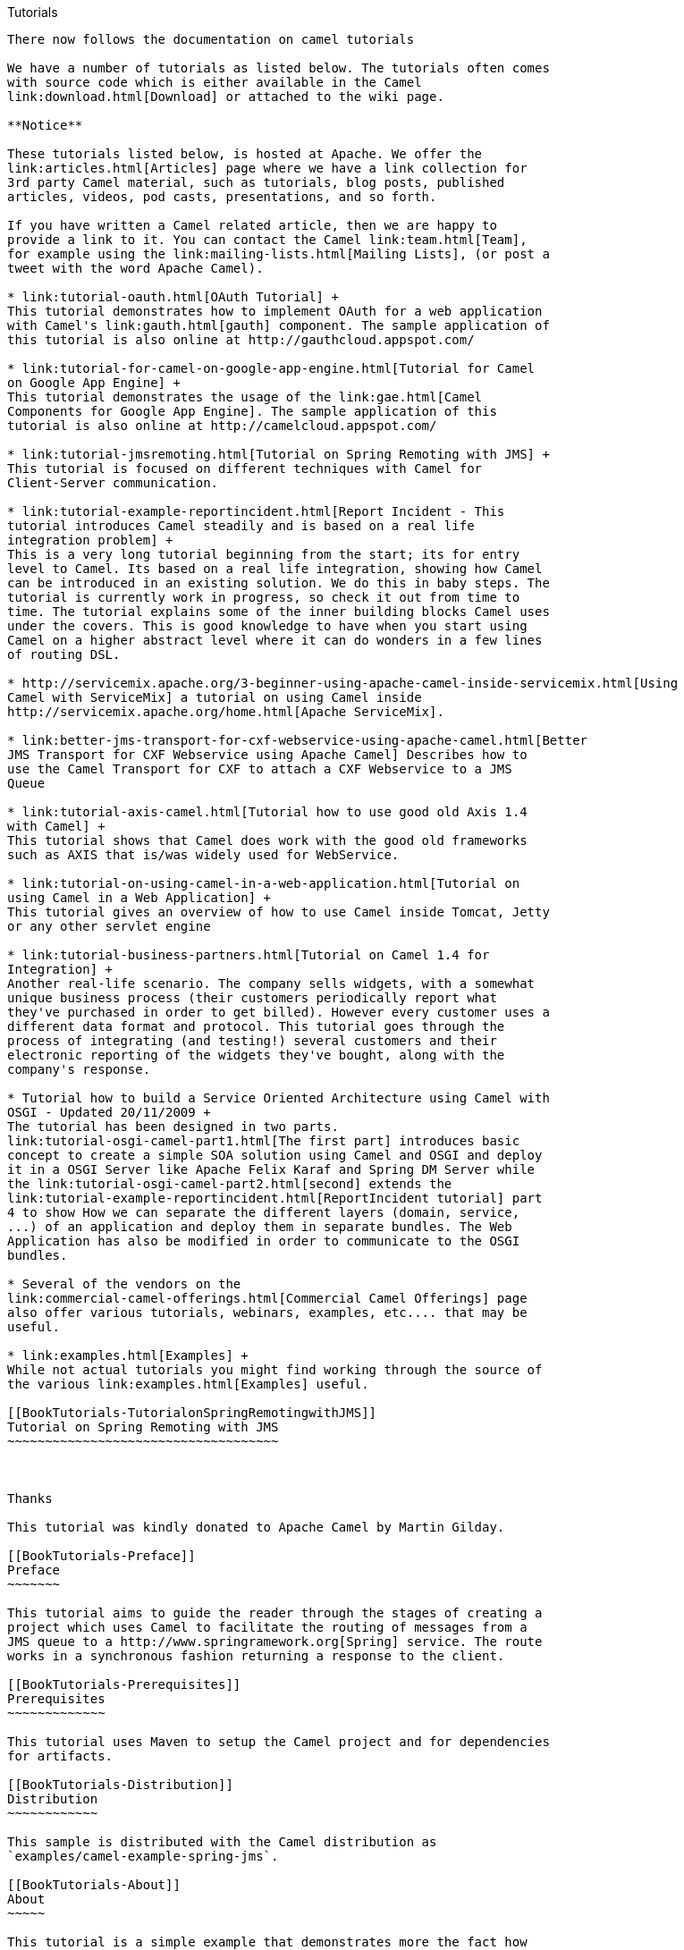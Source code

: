 [[ConfluenceContent]]
[[chapter-tutorials]][[BookTutorials-Tutorials]]
Tutorials
---------

There now follows the documentation on camel tutorials

We have a number of tutorials as listed below. The tutorials often comes
with source code which is either available in the Camel
link:download.html[Download] or attached to the wiki page.

**Notice**

These tutorials listed below, is hosted at Apache. We offer the
link:articles.html[Articles] page where we have a link collection for
3rd party Camel material, such as tutorials, blog posts, published
articles, videos, pod casts, presentations, and so forth.

If you have written a Camel related article, then we are happy to
provide a link to it. You can contact the Camel link:team.html[Team],
for example using the link:mailing-lists.html[Mailing Lists], (or post a
tweet with the word Apache Camel).

* link:tutorial-oauth.html[OAuth Tutorial] +
This tutorial demonstrates how to implement OAuth for a web application
with Camel's link:gauth.html[gauth] component. The sample application of
this tutorial is also online at http://gauthcloud.appspot.com/

* link:tutorial-for-camel-on-google-app-engine.html[Tutorial for Camel
on Google App Engine] +
This tutorial demonstrates the usage of the link:gae.html[Camel
Components for Google App Engine]. The sample application of this
tutorial is also online at http://camelcloud.appspot.com/

* link:tutorial-jmsremoting.html[Tutorial on Spring Remoting with JMS] +
This tutorial is focused on different techniques with Camel for
Client-Server communication.

* link:tutorial-example-reportincident.html[Report Incident - This
tutorial introduces Camel steadily and is based on a real life
integration problem] +
This is a very long tutorial beginning from the start; its for entry
level to Camel. Its based on a real life integration, showing how Camel
can be introduced in an existing solution. We do this in baby steps. The
tutorial is currently work in progress, so check it out from time to
time. The tutorial explains some of the inner building blocks Camel uses
under the covers. This is good knowledge to have when you start using
Camel on a higher abstract level where it can do wonders in a few lines
of routing DSL.

* http://servicemix.apache.org/3-beginner-using-apache-camel-inside-servicemix.html[Using
Camel with ServiceMix] a tutorial on using Camel inside
http://servicemix.apache.org/home.html[Apache ServiceMix].

* link:better-jms-transport-for-cxf-webservice-using-apache-camel.html[Better
JMS Transport for CXF Webservice using Apache Camel] Describes how to
use the Camel Transport for CXF to attach a CXF Webservice to a JMS
Queue

* link:tutorial-axis-camel.html[Tutorial how to use good old Axis 1.4
with Camel] +
This tutorial shows that Camel does work with the good old frameworks
such as AXIS that is/was widely used for WebService.

* link:tutorial-on-using-camel-in-a-web-application.html[Tutorial on
using Camel in a Web Application] +
This tutorial gives an overview of how to use Camel inside Tomcat, Jetty
or any other servlet engine

* link:tutorial-business-partners.html[Tutorial on Camel 1.4 for
Integration] +
Another real-life scenario. The company sells widgets, with a somewhat
unique business process (their customers periodically report what
they've purchased in order to get billed). However every customer uses a
different data format and protocol. This tutorial goes through the
process of integrating (and testing!) several customers and their
electronic reporting of the widgets they've bought, along with the
company's response.

* Tutorial how to build a Service Oriented Architecture using Camel with
OSGI - Updated 20/11/2009 +
The tutorial has been designed in two parts.
link:tutorial-osgi-camel-part1.html[The first part] introduces basic
concept to create a simple SOA solution using Camel and OSGI and deploy
it in a OSGI Server like Apache Felix Karaf and Spring DM Server while
the link:tutorial-osgi-camel-part2.html[second] extends the
link:tutorial-example-reportincident.html[ReportIncident tutorial] part
4 to show How we can separate the different layers (domain, service,
...) of an application and deploy them in separate bundles. The Web
Application has also be modified in order to communicate to the OSGI
bundles.

* Several of the vendors on the
link:commercial-camel-offerings.html[Commercial Camel Offerings] page
also offer various tutorials, webinars, examples, etc.... that may be
useful.

* link:examples.html[Examples] +
While not actual tutorials you might find working through the source of
the various link:examples.html[Examples] useful.

[[BookTutorials-TutorialonSpringRemotingwithJMS]]
Tutorial on Spring Remoting with JMS
~~~~~~~~~~~~~~~~~~~~~~~~~~~~~~~~~~~~

 

Thanks

This tutorial was kindly donated to Apache Camel by Martin Gilday.

[[BookTutorials-Preface]]
Preface
~~~~~~~

This tutorial aims to guide the reader through the stages of creating a
project which uses Camel to facilitate the routing of messages from a
JMS queue to a http://www.springramework.org[Spring] service. The route
works in a synchronous fashion returning a response to the client.

[[BookTutorials-Prerequisites]]
Prerequisites
~~~~~~~~~~~~~

This tutorial uses Maven to setup the Camel project and for dependencies
for artifacts.

[[BookTutorials-Distribution]]
Distribution
~~~~~~~~~~~~

This sample is distributed with the Camel distribution as
`examples/camel-example-spring-jms`.

[[BookTutorials-About]]
About
~~~~~

This tutorial is a simple example that demonstrates more the fact how
well Camel is seamless integrated with Spring to leverage the best of
both worlds. This sample is client server solution using JMS messaging
as the transport. The sample has two flavors of servers and also for
clients demonstrating different techniques for easy communication.

The Server is a JMS message broker that routes incoming messages to a
business service that does computations on the received message and
returns a response. +
The EIP patterns used in this sample are:

[width="100%",cols="50%,50%",options="header",]
|=======================================================================
|Pattern |Description
|link:message-channel.html[Message Channel] |We need a channel so the
Clients can communicate with the server.

|link:message.html[Message] |The information is exchanged using the
Camel Message interface.

|link:message-translator.html[Message Translator] |This is where Camel
shines as the message exchange between the Server and the Clients are
text based strings with numbers. However our business service uses int
for numbers. So Camel can do the message translation automatically.

|link:message-endpoint.html[Message Endpoint] |It should be easy to send
messages to the Server from the the clients. This is achieved with
Camel's powerful Endpoint pattern that even can be more powerful
combined with Spring remoting. The tutorial has clients using each kind
of technique for this.

|link:point-to-point-channel.html[Point to Point Channel] |The client
and server exchange data using point to point using a JMS queue.

|link:event-driven-consumer.html[Event Driven Consumer] |The JMS broker
is event driven and is invoked when the client sends a message to the
server.
|=======================================================================

We use the following Camel components:

[width="100%",cols="50%,50%",options="header",]
|=======================================================================
|Component |Description
|link:activemq.html[ActiveMQ] |We use Apache ActiveMQ as the JMS broker
on the Server side

|link:bean.html[Bean] |We use the bean binding to easily route the
messages to our business service. This is a very powerful component in
Camel.

|link:file2.html[File] |In the AOP enabled Server we store audit trails
as files.

|link:jms.html[JMS] |Used for the JMS messaging
|=======================================================================

[[BookTutorials-CreatetheCamelProject]]
Create the Camel Project
~~~~~~~~~~~~~~~~~~~~~~~~

For the purposes of the tutorial a single Maven project will be used for
both the client and server. Ideally you would break your application
down into the appropriate components.

mvn archetype:generate -DgroupId=org.example
-DartifactId=CamelWithJmsAndSpring

[[BookTutorials-UpdatethePOMwithDependencies]]
Update the POM with Dependencies
^^^^^^^^^^^^^^^^^^^^^^^^^^^^^^^^

First we need to have dependencies for the core Camel jars, spring, jms
components, and finally ActiveMQ as the message
broker.\{snippet:id=e1|lang=xml|url=camel/trunk/examples/camel-example-spring-jms/pom.xml}As
we use spring xml configuration for the ActiveMQ JMS broker we need this
dependency:\{snippet:id=e2|lang=xml|url=camel/trunk/examples/camel-example-spring-jms/pom.xml}

[[BookTutorials-WritingtheServer]]
Writing the Server
~~~~~~~~~~~~~~~~~~

[[BookTutorials-CreatetheSpringService]]
Create the Spring Service
^^^^^^^^^^^^^^^^^^^^^^^^^

For this example the Spring service (our business service) on the server
will be a simple multiplier which trebles in the received
value.\{snippet:id=e1|lang=java|url=camel/trunk/examples/camel-example-spring-jms/src/main/java/org/apache/camel/example/server/Multiplier.java}And
the implementation of this service
is:\{snippet:id=e1|lang=java|url=camel/trunk/examples/camel-example-spring-jms/src/main/java/org/apache/camel/example/server/Treble.java}Notice
that this class has been annotated with the @Service spring annotation.
This ensures that this class is registered as a bean in the registry
with the given name *multiplier*.

[[BookTutorials-DefinetheCamelRoutes]]
Define the Camel Routes
^^^^^^^^^^^^^^^^^^^^^^^

\{snippet:id=e1|lang=java|url=camel/trunk/examples/camel-example-spring-jms/src/main/java/org/apache/camel/example/server/ServerRoutes.java}This
defines a Camel route _from_ the JMS queue named *numbers* _to_ the
Spring link:bean.html[bean] named *multiplier*. Camel will create a
consumer to the JMS queue which forwards all received messages onto the
the Spring bean, using the method named *multiply*.

[[BookTutorials-ConfigureSpring]]
Configure Spring
^^^^^^^^^^^^^^^^

The Spring config file is placed under `META-INF/spring` as this is the
default location used by the link:camel-maven-plugin.html[Camel Maven
Plugin], which we will later use to run our server. +
First we need to do the standard scheme declarations in the top. In the
camel-server.xml we are using spring beans as the default *bean:*
namespace and springs *context:*. For configuring ActiveMQ we use
*broker:* and for Camel we of course have *camel:*. Notice that we don't
use version numbers for the camel-spring schema. At runtime the schema
is resolved in the Camel bundle. If we use a specific version number
such as 1.4 then its IDE friendly as it would be able to import it and
provide smart completion etc. See link:xml-reference.html[Xml Reference]
for further
details.\{snippet:id=e1|lang=xml|url=camel/trunk/examples/camel-example-spring-jms/src/main/resources/META-INF/spring/camel-server.xml}We
use Spring annotations for doing IoC dependencies and its component-scan
features comes to the rescue as it scans for spring annotations in the
given package
name:\{snippet:id=e2|lang=xml|url=camel/trunk/examples/camel-example-spring-jms/src/main/resources/META-INF/spring/camel-server.xml}Camel
will of course not be less than Spring in this regard so it supports a
similar feature for scanning of Routes. This is configured as shown
below. +
Notice that we also have enabled the link:camel-jmx.html[JMXAgent] so we
will be able to introspect the Camel Server with a JMX
Console.\{snippet:id=e3|lang=xml|url=camel/trunk/examples/camel-example-spring-jms/src/main/resources/META-INF/spring/camel-server.xml}The
ActiveMQ JMS broker is also configured in this xml file. We set it up to
listen on TCP port
61610.\{snippet:id=e4|lang=xml|url=camel/trunk/examples/camel-example-spring-jms/src/main/resources/META-INF/spring/camel-server.xml}As
this examples uses JMS then Camel needs a link:jms.html[JMS component]
that is connected with the ActiveMQ broker. This is configured as shown
below:\{snippet:id=e5|lang=xml|url=camel/trunk/examples/camel-example-spring-jms/src/main/resources/META-INF/spring/camel-server.xml}*Notice:*
The link:jms.html[JMS component] is configured in standard Spring beans,
but the gem is that the bean id can be referenced from Camel routes -
meaning we can do routing using the JMS Component by just using *jms:*
prefix in the route URI. What happens is that Camel will find in the
Spring Registry for a bean with the id="jms". Since the bean id can have
arbitrary name you could have named it id="jmsbroker" and then
referenced to it in the routing as
`from="jmsbroker:queue:numbers).to("multiplier");` +
We use the vm protocol to connect to the ActiveMQ server as its embedded
in this application.

[width="100%",cols="50%,50%",]
|=======================================================================
|component-scan |Defines the package to be scanned for Spring stereotype
annotations, in this case, to load the "multiplier" bean

|camel-context |Defines the package to be scanned for Camel routes. Will
find the `ServerRoutes` class and create the routes contained within it

|jms bean |Creates the Camel JMS component
|=======================================================================

[[BookTutorials-RuntheServer]]
Run the Server
^^^^^^^^^^^^^^

The Server is started using the `org.apache.camel.spring.Main` class
that can start camel-spring application out-of-the-box. The Server can
be started in several flavors:

* as a standard java main application - just start the
`org.apache.camel.spring.Main` class
* using maven jave:exec
* using link:camel-run-maven-goal.html[camel:run]

In this sample as there are two servers (with and without AOP) we have
prepared some profiles in maven to start the Server of your choice. +
The server is started with: +
`mvn compile exec:java -PCamelServer`

[[BookTutorials-WritingTheClients]]
Writing The Clients
~~~~~~~~~~~~~~~~~~~

This sample has three clients demonstrating different Camel techniques
for communication

* CamelClient using the link:producertemplate.html[ProducerTemplate] for
Spring template style coding
* CamelRemoting using Spring Remoting
* CamelEndpoint using the Message Endpoint EIP pattern using a neutral
Camel API

[[BookTutorials-ClientUsingTheProducerTemplate]]
Client Using The ProducerTemplate
^^^^^^^^^^^^^^^^^^^^^^^^^^^^^^^^^

We will initially create a client by directly using `ProducerTemplate`.
We will later create a client which uses Spring remoting to hide the
fact that messaging is being
used.\{snippet:id=e1|lang=xml|url=camel/trunk/examples/camel-example-spring-jms/src/main/resources/camel-client.xml}\{snippet:id=e2|lang=xml|url=camel/trunk/examples/camel-example-spring-jms/src/main/resources/camel-client.xml}\{snippet:id=e3|lang=xml|url=camel/trunk/examples/camel-example-spring-jms/src/main/resources/camel-client.xml}The
client will not use the link:camel-maven-plugin.html[Camel Maven Plugin]
so the Spring XML has been placed in _src/main/resources_ to not
conflict with the server configs.

[width="100%",cols="50%,50%",]
|=======================================================================
|camelContext |The Camel context is defined but does not contain any
routes

|template |The `ProducerTemplate` is used to place messages onto the JMS
queue

|jms bean |This initialises the Camel JMS component, allowing us to
place messages onto the queue
|=======================================================================

And the CamelClient source
code:\{snippet:id=e1|lang=java|url=camel/trunk/examples/camel-example-spring-jms/src/main/java/org/apache/camel/example/client/CamelClient.java}The
`ProducerTemplate` is retrieved from a Spring `ApplicationContext` and
used to manually place a message on the "numbers" JMS queue. The
`requestBody` method will use the exchange pattern InOut, which states
that the call should be synchronous, and that the caller expects a
response.

Before running the client be sure that both the ActiveMQ broker and the
`CamelServer` are running.

[[BookTutorials-ClientUsingSpringRemoting]]
Client Using Spring Remoting
^^^^^^^^^^^^^^^^^^^^^^^^^^^^

link:spring-remoting.html[Spring Remoting] "eases the development of
remote-enabled services". It does this by allowing you to invoke remote
services through your regular Java interface, masking that a remote
service is being
called.\{snippet:id=e1|lang=xml|url=camel/trunk/examples/camel-example-spring-jms/src/main/resources/camel-client-remoting.xml}The
snippet above only illustrates the different and how Camel easily can
setup and use Spring Remoting in one line configurations.

The *proxy* will create a proxy service bean for you to use to make the
remote invocations. The *serviceInterface* property details which Java
interface is to be implemented by the proxy. The *serviceUrl* defines
where messages sent to this proxy bean will be directed. Here we define
the JMS endpoint with the "numbers" queue we used when working with
Camel template directly. The value of the *id* property is the name that
will be the given to the bean when it is exposed through the Spring
`ApplicationContext`. We will use this name to retrieve the service in
our client. I have named the bean _multiplierProxy_ simply to highlight
that it is not the same multiplier bean as is being used by
`CamelServer`. They are in completely independent contexts and have no
knowledge of each other. As you are trying to mask the fact that
remoting is being used in a real application you would generally not
include proxy in the name.

And the Java client source
code:\{snippet:id=e1|lang=java|url=camel/trunk/examples/camel-example-spring-jms/src/main/java/org/apache/camel/example/client/CamelClientRemoting.java}Again,
the client is similar to the original client, but with some important
differences.

1.  The Spring context is created with the new
_camel-client-remoting.xml_
2.  We retrieve the proxy bean instead of a `ProducerTemplate`. In a
non-trivial example you would have the bean injected as in the standard
Spring manner.
3.  The multiply method is then called directly. In the client we are
now working to an interface. There is no mention of Camel or JMS inside
our Java code.

[[BookTutorials-ClientUsingMessageEndpointEIPPattern]]
Client Using Message Endpoint EIP Pattern
^^^^^^^^^^^^^^^^^^^^^^^^^^^^^^^^^^^^^^^^^

This client uses the Message Endpoint EIP pattern to hide the complexity
to communicate to the Server. The Client uses the same simple API to get
hold of the endpoint, create an exchange that holds the message, set the
payload and create a producer that does the send and receive. All done
using the same neutral Camel API for *all* the components in Camel. So
if the communication was socket TCP based you just get hold of a
different endpoint and all the java code stays the same. That is really
powerful.

Okay enough talk, show me the
code!\{snippet:id=e1|lang=java|url=camel/trunk/examples/camel-example-spring-jms/src/main/java/org/apache/camel/example/client/CamelClientEndpoint.java}Switching
to a different component is just a matter of using the correct endpoint.
So if we had defined a TCP endpoint as: `"mina:tcp://localhost:61610"`
then its just a matter of getting hold of this endpoint instead of the
JMS and all the rest of the java code is exactly the same.

[[BookTutorials-RuntheClients]]
Run the Clients
^^^^^^^^^^^^^^^

The Clients is started using their main class respectively.

* as a standard java main application - just start their main class
* using maven jave:exec

In this sample we start the clients using maven: +
`mvn compile exec:java -PCamelClient` +
`mvn compile exec:java -PCamelClientRemoting` +
`mvn compile exec:java -PCamelClientEndpoint`

Also see the Maven `pom.xml` file how the profiles for the clients is
defined.

[[BookTutorials-UsingtheCamelMavenPlugin]]
Using the Camel Maven Plugin
~~~~~~~~~~~~~~~~~~~~~~~~~~~~

The link:camel-maven-plugin.html[Camel Maven Plugin] allows you to run
your Camel routes directly from Maven. This negates the need to create a
host application, as we did with Camel server, simply to start up the
container. This can be very useful during development to get Camel
routes running quickly.

pom.xml<build> <plugins> <plugin> <groupId>org.apache.camel</groupId>
<artifactId>camel-maven-plugin</artifactId> </plugin> </plugins>
</build>

All that is required is a new plugin definition in your Maven POM. As we
have already placed our Camel config in the default location
(camel-server.xml has been placed in META-INF/spring/) we do not need to
tell the plugin where the route definitions are located. Simply run
`mvn camel:run`.

[[BookTutorials-UsingCamelJMX]]
Using Camel JMX
~~~~~~~~~~~~~~~

Camel has extensive support for JMX and allows us to inspect the Camel
Server at runtime. As we have enabled the JMXAgent in our tutorial we
can fire up the jconsole and connect to the following service URI:
`service:jmx:rmi:///jndi/rmi://localhost:1099/jmxrmi/camel`. Notice that
Camel will log at INFO level the JMX Connector URI:

... DefaultInstrumentationAgent INFO JMX connector thread started on
service:jmx:rmi:///jndi/rmi://claus-acer:1099/jmxrmi/camel ...

In the screenshot below we can see the route and its performance
metrics: +
image:book-tutorials.data/jconsole_jms_tutorial.PNG[image]

[[BookTutorials-SeeAlso]]
See Also
~~~~~~~~

* http://aminsblog.wordpress.com/2008/05/06/15/[Spring Remoting with JMS
Example] on http://aminsblog.wordpress.com/[Amin Abbaspour's Weblog]

[[BookTutorials-Tutorial-camel-example-reportincident]]
Tutorial - camel-example-reportincident
~~~~~~~~~~~~~~~~~~~~~~~~~~~~~~~~~~~~~~~

[[BookTutorials-Introduction]]
Introduction
~~~~~~~~~~~~

Creating this tutorial was inspired by a real life use-case I discussed
over the phone with a colleague. He was working at a client whom uses a
heavy-weight integration platform from a very large vendor. He was in
talks with developer shops to implement a new integration on this
platform. His trouble was the shop tripled the price when they realized
the platform of choice. So I was wondering how we could do this
integration with Camel. Can it be done, without tripling the cost
image:https://cwiki.apache.org/confluence/s/en_GB/5997/6f42626d00e36f53fe51440403446ca61552e2a2.1/_/images/icons/emoticons/wink.png[(wink)].

This tutorial is written during the development of the integration. I
have decided to start off with a sample that isn't Camel's but standard
Java and then plugin Camel as we goes. Just as when people needed to
learn Spring you could consume it piece by piece, the same goes with
Camel.

The target reader is person whom hasn't experience or just started using
Camel.

[[BookTutorials-Motivationforthistutorial]]
Motivation for this tutorial
~~~~~~~~~~~~~~~~~~~~~~~~~~~~

I wrote this tutorial motivated as Camel lacked an example application
that was based on the web application deployment model. The entire world
hasn't moved to pure OSGi deployments yet.

The full source code for this tutorial as complete is part of the Apache
Camel distribution in the `examples/camel-example-reportincident`
directory

[[BookTutorials-Theuse-case]]
The use-case
~~~~~~~~~~~~

The goal is to allow staff to report incidents into a central
administration. For that they use client software where they report the
incident and submit it to the central administration. As this is an
integration in a transition phase the administration should get these
incidents by email whereas they are manually added to the database. The
client software should gather the incident and submit the information to
the integration platform that in term will transform the report into an
email and send it to the central administrator for manual processing.

The figure below illustrates this process. The end users reports the
incidents using the client applications. The incident is sent to the
central integration platform as webservice. The integration platform
will process the incident and send an OK acknowledgment back to the
client. Then the integration will transform the message to an email and
send it to the administration mail server. The users in the
administration will receive the emails and take it from there.

image:book-tutorials.data/tutorial_reportincident_usecase_overview.png[image]

[[BookTutorials-InEIPpatterns]]
In EIP patterns
^^^^^^^^^^^^^^^

We distill the use case as
http://www.enterpriseintegrationpatterns.com[EIP] patterns: +
image:book-tutorials.data/tutorial_reportincident_usecase_eip2.png[image]

[[BookTutorials-Parts]]
Parts
~~~~~

This tutorial is divided into sections and parts:

*Section A: Existing Solution, how to slowly use Camel*

Part 1 - This first part explain how to setup the project and get a
webservice exposed using http://cxf.apache.org/[Apache CXF]. In fact we
don't touch Camel yet.

Part 2 - Now we are ready to introduce Camel piece by piece (without
using Spring or any XML configuration file) and create the full feature
integration. This part will introduce different Camel's concepts and How
we can build our solution using them like :

* CamelContext
* Endpoint, Exchange & Producer
* Components : Log, File

Part 3 - Continued from part 2 where we implement that last part of the
solution with the event driven consumer and how to send the email
through the Mail component.

*Section B: The Camel Solution*

Part 4 - We now turn into the path of Camel where it excels - the
routing. +
Part 5 - Is about how embed Camel with Spring and using
link:cxf.html[CXF] endpoints directly in Camel +
Part 6 - Showing a alternative solution primarily using XML instead of
Java code

**Using Axis 2**

See this blog entry by Sagara demonstrating how to use
http://ws.apache.org/axis2/[Apache Axis 2] instead of
http://cxf.apache.org/[Apache CXF] as the web service framework.

[[BookTutorials-Links]]
Links
~~~~~

* link:tutorial-example-reportincident.html[Introduction]
* link:tutorial-example-reportincident-part1.html[Part 1]
* link:tutorial-example-reportincident-part2.html[Part 2]
* link:tutorial-example-reportincident-part3.html[Part 3]
* link:tutorial-example-reportincident-part4.html[Part 4]
* link:tutorial-example-reportincident-part5.html[Part 5]
* link:tutorial-example-reportincident-part6.html[Part 6]

[[BookTutorials-Part1]]
Part 1
~~~~~~

[[BookTutorials-Prerequisites.1]]
Prerequisites
~~~~~~~~~~~~~

This tutorial uses the following frameworks:

* Maven 3.0.4
* Apache Camel 2.10.0
* Apache CXF 2.6.1
* Spring 3.0.7

*Note:* The sample project can be downloaded, see the
link:tutorial-example-reportincident-part1.html[resources] section.

[[BookTutorials-InitialProjectSetup]]
Initial Project Setup
~~~~~~~~~~~~~~~~~~~~~

We want the integration to be a standard .war application that can be
deployed in any web container such as Tomcat, Jetty or even heavy weight
application servers such as WebLogic or WebSphere. There fore we start
off with the standard Maven webapp project that is created with the
following long archetype command:

[source,brush:,java;,gutter:,false;,theme:,Default]
----
mvn archetype:create -DgroupId=org.apache.camel -DartifactId=camel-example-reportincident -DarchetypeArtifactId=maven-archetype-webapp
----

Notice that the groupId etc. doens't have to be org.apache.camel it can
be com.mycompany.whatever. But I have used these package names as the
example is an official part of the Camel distribution.

Then we have the basic maven folder layout. We start out with the
webservice part where we want to use Apache CXF for the webservice
stuff. So we add this to the pom.xml

[source,brush:,java;,gutter:,false;,theme:,Default]
----
    <properties>
        <cxf-version>2.6.1</cxf-version>
    </properties>

    <dependency>
        <groupId>org.apache.cxf</groupId>
        <artifactId>cxf-rt-core</artifactId>
        <version>${cxf-version}</version>
    </dependency>
    <dependency>
        <groupId>org.apache.cxf</groupId>
        <artifactId>cxf-rt-frontend-jaxws</artifactId>
        <version>${cxf-version}</version>
    </dependency>
    <dependency>
        <groupId>org.apache.cxf</groupId>
        <artifactId>cxf-rt-transports-http</artifactId>
        <version>${cxf-version}</version>
    </dependency>
----

[[BookTutorials-DevelopingtheWebService]]
Developing the WebService
~~~~~~~~~~~~~~~~~~~~~~~~~

As we want to develop webservice with the contract first approach we
create our .wsdl file. As this is a example we have simplified the model
of the incident to only include 8 fields. In real life the model would
be a bit more complex, but not to much.

We put the wsdl file in the folder `src/main/webapp/WEB-INF/wsdl` and
name the file `report_incident.wsdl`.

[source,brush:,java;,gutter:,false;,theme:,Default]
----
<?xml version="1.0" encoding="ISO-8859-1"?>
<wsdl:definitions xmlns:soap="http://schemas.xmlsoap.org/wsdl/soap/"
    xmlns:tns="http://reportincident.example.camel.apache.org"
    xmlns:xs="http://www.w3.org/2001/XMLSchema"
    xmlns:http="http://schemas.xmlsoap.org/wsdl/http/"
    xmlns:wsdl="http://schemas.xmlsoap.org/wsdl/"
    targetNamespace="http://reportincident.example.camel.apache.org">

    <!-- Type definitions for input- and output parameters for webservice -->
    <wsdl:types>
    <xs:schema targetNamespace="http://reportincident.example.camel.apache.org">
            <xs:element name="inputReportIncident">
                <xs:complexType>
                    <xs:sequence>
                        <xs:element type="xs:string"  name="incidentId"/>
                        <xs:element type="xs:string"  name="incidentDate"/>
                        <xs:element type="xs:string"  name="givenName"/>
                        <xs:element type="xs:string"  name="familyName"/>
                        <xs:element type="xs:string"  name="summary"/>
                        <xs:element type="xs:string"  name="details"/>
                        <xs:element type="xs:string"  name="email"/>
                        <xs:element type="xs:string"  name="phone"/>
                    </xs:sequence>
                </xs:complexType>
            </xs:element>
            <xs:element name="outputReportIncident">
                <xs:complexType>
                    <xs:sequence>
                        <xs:element type="xs:string" name="code"/>
                    </xs:sequence>
                </xs:complexType>
            </xs:element>
        </xs:schema>
    </wsdl:types>

    <!-- Message definitions for input and output -->
    <wsdl:message name="inputReportIncident">
        <wsdl:part name="parameters" element="tns:inputReportIncident"/>
    </wsdl:message>
    <wsdl:message name="outputReportIncident">
        <wsdl:part name="parameters" element="tns:outputReportIncident"/>
    </wsdl:message>

    <!-- Port (interface) definitions -->
    <wsdl:portType name="ReportIncidentEndpoint">
        <wsdl:operation name="ReportIncident">
            <wsdl:input message="tns:inputReportIncident"/>
            <wsdl:output message="tns:outputReportIncident"/>
        </wsdl:operation>
    </wsdl:portType>

    <!-- Port bindings to transports and encoding - HTTP, document literal encoding is used -->
    <wsdl:binding name="ReportIncidentBinding" type="tns:ReportIncidentEndpoint">
        <soap:binding transport="http://schemas.xmlsoap.org/soap/http"/>
        <wsdl:operation name="ReportIncident">
            <soap:operation
                soapAction="http://reportincident.example.camel.apache.org/ReportIncident"
                style="document"/>
            <wsdl:input>
                <soap:body parts="parameters" use="literal"/>
            </wsdl:input>
            <wsdl:output>
                <soap:body parts="parameters" use="literal"/>
            </wsdl:output>
        </wsdl:operation>
    </wsdl:binding>

    <!-- Service definition -->
    <wsdl:service name="ReportIncidentService">
        <wsdl:port name="ReportIncidentPort" binding="tns:ReportIncidentBinding">
            <soap:address location="http://reportincident.example.camel.apache.org"/>
        </wsdl:port>
    </wsdl:service>

</wsdl:definitions>
----

[[BookTutorials-CXFwsdl2java]]
CXF wsdl2java
^^^^^^^^^^^^^

Then we integration the CXF wsdl2java generator in the pom.xml so we
have CXF generate the needed POJO classes for our webservice contract. +
However at first we must configure maven to live in the modern world of
Java 1.6 so we must add this to the pom.xml

[source,brush:,java;,gutter:,false;,theme:,Default]
----
            <!-- to compile with 1.6 -->
            <plugin>
                <groupId>org.apache.maven.plugins</groupId>
                <artifactId>maven-compiler-plugin</artifactId>
                <configuration>
                    <source>1.6</source>
                    <target>1.6</target>
                </configuration>
            </plugin>
----

And then we can add the CXF wsdl2java code generator that will hook into
the compile goal so its automatic run all the time:

[source,brush:,java;,gutter:,false;,theme:,Default]
----
            <!-- CXF wsdl2java generator, will plugin to the compile goal -->
            <plugin>
                <groupId>org.apache.cxf</groupId>
                <artifactId>cxf-codegen-plugin</artifactId>
                <version>${cxf-version}</version>
                <executions>
                    <execution>
                        <id>generate-sources</id>
                        <phase>generate-sources</phase>
                        <configuration>
                            <sourceRoot>${basedir}/target/generated/src/main/java</sourceRoot>
                            <wsdlOptions>
                                <wsdlOption>
                                    <wsdl>${basedir}/src/main/webapp/WEB-INF/wsdl/report_incident.wsdl</wsdl>
                                </wsdlOption>
                            </wsdlOptions>
                        </configuration>
                        <goals>
                            <goal>wsdl2java</goal>
                        </goals>
                    </execution>
                </executions>
            </plugin>
----

You are now setup and should be able to compile the project. So running
the `mvn compile` should run the CXF wsdl2java and generate the source
code in the folder `&{basedir}/target/generated/src/main/java` that we
specified in the pom.xml above. Since its in the
`target/generated/src/main/java` maven will pick it up and include it in
the build process.

[[BookTutorials-Configurationoftheweb.xml]]
Configuration of the web.xml
^^^^^^^^^^^^^^^^^^^^^^^^^^^^

Next up is to configure the web.xml to be ready to use CXF so we can
expose the webservice. +
As Spring is the center of the universe, or at least is a very important
framework in today's Java land we start with the listener that
kick-starts Spring. This is the usual piece of code:

[source,brush:,java;,gutter:,false;,theme:,Default]
----
    <!-- the listener that kick-starts Spring -->
    <listener>
        <listener-class>org.springframework.web.context.ContextLoaderListener</listener-class>
    </listener>
----

And then we have the CXF part where we define the CXF servlet and its
URI mappings to which we have chosen that all our webservices should be
in the path `/webservices/`

[source,brush:,java;,gutter:,false;,theme:,Default]
----
    <!-- CXF servlet -->
    <servlet>
        <servlet-name>CXFServlet</servlet-name>
        <servlet-class>org.apache.cxf.transport.servlet.CXFServlet</servlet-class>
        <load-on-startup>1</load-on-startup>
    </servlet>

    <!-- all our webservices are mapped under this URI pattern -->
    <servlet-mapping>
        <servlet-name>CXFServlet</servlet-name>
        <url-pattern>/webservices/*</url-pattern>
    </servlet-mapping>
----

Then the last piece of the puzzle is to configure CXF, this is done in a
spring XML that we link to fron the web.xml by the standard Spring
`contextConfigLocation` property in the web.xml

[source,brush:,java;,gutter:,false;,theme:,Default]
----
    <!-- location of spring xml files -->
    <context-param>
        <param-name>contextConfigLocation</param-name>
        <param-value>classpath:cxf-config.xml</param-value>
    </context-param>
----

We have named our CXF configuration file `cxf-config.xml` and its
located in the root of the classpath. In Maven land that is we can have
the `cxf-config.xml` file in the `src/main/resources` folder. We could
also have the file located in the WEB-INF folder for instance
`<param-value>/WEB-INF/cxf-config.xml</param-value>`.

[[BookTutorials-Gettingridoftheoldjspworld]]
Getting rid of the old jsp world
^^^^^^^^^^^^^^^^^^^^^^^^^^^^^^^^

The maven archetype that created the basic folder structure also created
a sample .jsp file index.jsp. This file `src/main/webapp/index.jsp`
should be deleted.

[[BookTutorials-ConfigurationofCXF]]
Configuration of CXF
^^^^^^^^^^^^^^^^^^^^

The cxf-config.xml is as follows:

[source,brush:,java;,gutter:,false;,theme:,Default]
----
<beans xmlns="http://www.springframework.org/schema/beans"
       xmlns:xsi="http://www.w3.org/2001/XMLSchema-instance"
       xmlns:jaxws="http://cxf.apache.org/jaxws"
       xsi:schemaLocation="
            http://www.springframework.org/schema/beans http://www.springframework.org/schema/beans/spring-beans.xsd
            http://cxf.apache.org/jaxws http://cxf.apache.org/schemas/jaxws.xsd">

    <import resource="classpath:META-INF/cxf/cxf.xml"/>
    <import resource="classpath:META-INF/cxf/cxf-extension-soap.xml"/>
    <import resource="classpath:META-INF/cxf/cxf-servlet.xml"/>

    <!-- implementation of the webservice -->
    <bean id="reportIncidentEndpoint" class="org.apache.camel.example.reportincident.ReportIncidentEndpointImpl"/>

    <!-- export the webservice using jaxws -->
    <jaxws:endpoint id="reportIncident"
                    implementor="#reportIncidentEndpoint"
                    address="/incident"
                    wsdlLocation="/WEB-INF/wsdl/report_incident.wsdl"
                    endpointName="s:ReportIncidentPort"
                    serviceName="s:ReportIncidentService"
                    xmlns:s="http://reportincident.example.camel.apache.org"/>

</beans>
----

The configuration is standard link:cxf.html[CXF] and is documented at
the http://cxf.apache.org/[Apache CXF website].

The 3 import elements is needed by CXF and they must be in the file.

Noticed that we have a spring bean *reportIncidentEndpoint* that is the
implementation of the webservice endpoint we let CXF expose. +
Its linked from the jaxws element with the implementator attribute as we
use the # mark to identify its a reference to a spring bean. We could
have stated the classname directly as
`implementor="org.apache.camel.example.reportincident.ReportIncidentEndpoint"`
but then we lose the ability to let the ReportIncidentEndpoint be
configured by spring. +
The *address* attribute defines the relative part of the URL of the
exposed webservice. *wsdlLocation* is an optional parameter but for
persons like me that likes contract-first we want to expose our own
.wsdl contracts and not the auto generated by the frameworks, so with
this attribute we can link to the real .wsdl file. The last stuff is
needed by CXF as you could have several services so it needs to know
which this one is. Configuring these is quite easy as all the
information is in the wsdl already.

[[BookTutorials-ImplementingtheReportIncidentEndpoint]]
Implementing the ReportIncidentEndpoint
^^^^^^^^^^^^^^^^^^^^^^^^^^^^^^^^^^^^^^^

Phew after all these meta files its time for some java code so we should
code the implementor of the webservice. So we fire up `mvn compile` to
let CXF generate the POJO classes for our webservice and we are ready to
fire up a Java editor.

You can use `mvn idea:idea` or `mvn eclipse:eclipse` to create project
files for these editors so you can load the project. However IDEA has
been smarter lately and can load a pom.xml directly.

As we want to quickly see our webservice we implement just a quick and
dirty as it can get. At first beware that since its jaxws and Java 1.5
we get annotations for the money, but they reside on the interface so we
can remove them from our implementations so its a nice plain POJO again:

[source,brush:,java;,gutter:,false;,theme:,Default]
----
package org.apache.camel.example.reportincident;

/**
 * The webservice we have implemented.
 */
public class ReportIncidentEndpointImpl implements ReportIncidentEndpoint {

    public OutputReportIncident reportIncident(InputReportIncident parameters) {
        System.out.println("Hello ReportIncidentEndpointImpl is called from " + parameters.getGivenName());

        OutputReportIncident out = new OutputReportIncident();
        out.setCode("OK");
        return out;
    }

}
----

We just output the person that invokes this webservice and returns a OK
response. This class should be in the maven source root folder
`src/main/java` under the package name
`org.apache.camel.example.reportincident`. Beware that the maven
archetype tool didn't create the `src/main/java folder`, so you should
create it manually.

To test if we are home free we run `mvn clean compile`.

[[BookTutorials-Runningourwebservice]]
Running our webservice
^^^^^^^^^^^^^^^^^^^^^^

Now that the code compiles we would like to run it inside a web
container, for this purpose we make use of Jetty which we will bootstrap
using it's plugin `org.mortbay.jetty:maven-jetty-plugin`:

[source,brush:,java;,gutter:,false;,theme:,Default]
----
       <build>
           <plugins>
               ...
               <!-- so we can run mvn jetty:run -->
               <plugin>
                   <groupId>org.mortbay.jetty</groupId>
                   <artifactId>maven-jetty-plugin</artifactId>
                   <version>${jetty-version}</version>
               </plugin>
----

*Notice:* We make use of the Jetty version being defined inside the
https://svn.apache.org/repos/asf/camel/trunk/parent/pom.xml[Camel's
Parent POM].

So to see if everything is in order we fire up jetty with
`mvn jetty:run` and if everything is okay you should be able to access
`http://localhost:8080`. +
Jetty is smart that it will list the correct URI on the page to our web
application, so just click on the link. This is smart as you don't have
to remember the exact web context URI for your application - just fire
up the default page and Jetty will help you.

So where is the damn webservice then? Well as we did configure the
web.xml to instruct the CXF servlet to accept the pattern
`/webservices/*` we should hit this URL to get the attention of CXF:
`http://localhost:8080/camel-example-reportincident/webservices`. +
image:book-tutorials.data/tutorial_reportincident_cxf_servicelist2.png[image] +
 

[[BookTutorials-Hittingthewebservice]]
Hitting the webservice
^^^^^^^^^^^^^^^^^^^^^^

Now we have the webservice running in a standard .war application in a
standard web container such as Jetty we would like to invoke the
webservice and see if we get our code executed. Unfortunately this isn't
the easiest task in the world - its not so easy as a REST URL, so we
need tools for this. So we fire up our trusty webservice tool
http://www.soapui.org/[SoapUI] and let it be the one to fire the
webservice request and see the response.

Using SoapUI we sent a request to our webservice and we got the expected
OK response and the console outputs the System.out so we are ready to
code. +
image:book-tutorials.data/tutorial_reportincident_soapui2.png[image] +
 

[[BookTutorials-RemoteDebugging]]
Remote Debugging
^^^^^^^^^^^^^^^^

Okay a little sidestep but wouldn't it be cool to be able to debug your
code when its fired up under Jetty? As Jetty is started from maven, we
need to instruct maven to use debug mode. +
Se we set the `MAVEN_OPTS` environment to start in debug mode and listen
on port 5005.

[source,brush:,java;,gutter:,false;,theme:,Default]
----
MAVEN_OPTS=-Xmx512m -XX:MaxPermSize=128m -Xdebug -Xrunjdwp:transport=dt_socket,server=y,suspend=n,address=5005
----

Then you need to restart Jetty so its stopped with *ctrl + c*. Remember
to start a new shell to pickup the new environment settings. And start
jetty again.

Then we can from our IDE attach a remote debugger and debug as we
want. +
First we configure IDEA to attach to a remote debugger on port 5005: +
image:book-tutorials.data/tutorial_reportincident_remotedebug_idea_setup2.png[image] +
 

Then we set a breakpoint in our code `ReportIncidentEndpoint` and hit
the SoapUI once again and we are breaked at the breakpoint where we can
inspect the parameters: +
image:book-tutorials.data/tutorial_reportincident_remotedebug_idea_breakpoint2.png[image] +
 

[[BookTutorials-Addingaunittest]]
Adding a unit test
^^^^^^^^^^^^^^^^^^

Oh so much hard work just to hit a webservice, why can't we just use an
unit test to invoke our webservice? Yes of course we can do this, and
that's the next step. +
First we create the folder structure `src/test/java` and
`src/test/resources`. We then create the unit test in the
`src/test/java` folder.

[source,brush:,java;,gutter:,false;,theme:,Default]
----
package org.apache.camel.example.reportincident;

import junit.framework.TestCase;

/**
 * Plain JUnit test of our webservice.
 */
public class ReportIncidentEndpointTest extends TestCase {

}
----

Here we have a plain old JUnit class. As we want to test webservices we
need to start and expose our webservice in the unit test before we can
test it. And JAXWS has pretty decent methods to help us here, the code
is simple as:

[source,brush:,java;,gutter:,false;,theme:,Default]
----
    import javax.xml.ws.Endpoint;
    ...

    private static String ADDRESS = "http://localhost:9090/unittest";

    protected void startServer() throws Exception {
        // We need to start a server that exposes or webservice during the unit testing
        // We use jaxws to do this pretty simple
        ReportIncidentEndpointImpl server = new ReportIncidentEndpointImpl();
        Endpoint.publish(ADDRESS, server);
    }
----

The Endpoint class is the `javax.xml.ws.Endpoint` that under the covers
looks for a provider and in our case its CXF - so its CXF that does the
heavy lifting of exposing out webservice on the given URL address. Since
our class ReportIncidentEndpointImpl implements the interface
*ReportIncidentEndpoint* that is decorated with all the jaxws
annotations it got all the information it need to expose the webservice.
Below is the CXF wsdl2java generated interface:

[source,brush:,java;,gutter:,false;,theme:,Default]
----

/*
 * 
 */

package org.apache.camel.example.reportincident;

import javax.jws.WebMethod;
import javax.jws.WebParam;
import javax.jws.WebResult;
import javax.jws.WebService;
import javax.jws.soap.SOAPBinding;
import javax.jws.soap.SOAPBinding.ParameterStyle;
import javax.xml.bind.annotation.XmlSeeAlso;

/**
 * This class was generated by Apache CXF 2.1.1
 * Wed Jul 16 12:40:31 CEST 2008
 * Generated source version: 2.1.1
 * 
 */
 
 /*
  * 
  */


@WebService(targetNamespace = "http://reportincident.example.camel.apache.org", name = "ReportIncidentEndpoint")
@XmlSeeAlso({ObjectFactory.class})
@SOAPBinding(parameterStyle = SOAPBinding.ParameterStyle.BARE)

public interface ReportIncidentEndpoint {

/*
 * 
 */

    @SOAPBinding(parameterStyle = SOAPBinding.ParameterStyle.BARE)
    @WebResult(name = "outputReportIncident", targetNamespace = "http://reportincident.example.camel.apache.org", partName = "parameters")
    @WebMethod(operationName = "ReportIncident", action = "http://reportincident.example.camel.apache.org/ReportIncident")
    public OutputReportIncident reportIncident(
        @WebParam(partName = "parameters", name = "inputReportIncident", targetNamespace = "http://reportincident.example.camel.apache.org")
        InputReportIncident parameters
    );
}
----

Next up is to create a webservice client so we can invoke our
webservice. For this we actually use the CXF framework directly as its a
bit more easier to create a client using this framework than using the
JAXWS style. We could have done the same for the server part, and you
should do this if you need more power and access more advanced features.

[source,brush:,java;,gutter:,false;,theme:,Default]
----
    import org.apache.cxf.jaxws.JaxWsProxyFactoryBean;
    ...
    
    protected ReportIncidentEndpoint createCXFClient() {
        // we use CXF to create a client for us as its easier than JAXWS and works
        JaxWsProxyFactoryBean factory = new JaxWsProxyFactoryBean();
        factory.setServiceClass(ReportIncidentEndpoint.class);
        factory.setAddress(ADDRESS);
        return (ReportIncidentEndpoint) factory.create();
    }
----

So now we are ready for creating a unit test. We have the server and the
client. So we just create a plain simple unit test method as the usual
junit style:

[source,brush:,java;,gutter:,false;,theme:,Default]
----
    public void testRendportIncident() throws Exception {
        startServer();

        ReportIncidentEndpoint client = createCXFClient();

        InputReportIncident input = new InputReportIncident();
        input.setIncidentId("123");
        input.setIncidentDate("2008-07-16");
        input.setGivenName("Claus");
        input.setFamilyName("Ibsen");
        input.setSummary("bla bla");
        input.setDetails("more bla bla");
        input.setEmail("davsclaus@apache.org");
        input.setPhone("+45 2962 7576");

        OutputReportIncident out = client.reportIncident(input);
        assertEquals("Response code is wrong", "OK", out.getCode());
    }
----

Now we are nearly there. But if you run the unit test with `mvn test`
then it will fail. Why!!! Well its because that CXF needs is missing
some dependencies during unit testing. In fact it needs the web
container, so we need to add this to our *pom.xml*.

[source,brush:,java;,gutter:,false;,theme:,Default]
----
    <!-- cxf web container for unit testing -->
    <dependency>
        <groupId>org.apache.cxf</groupId>
        <artifactId>cxf-rt-transports-http-jetty</artifactId>
        <version>${cxf-version}</version>
        <scope>test</scope>
    </dependency>
----

Well what is that, CXF also uses Jetty for unit test - well its just
shows how agile, embedable and popular Jetty is.

So lets run our junit test with, and it reports:

[source,brush:,java;,gutter:,false;,theme:,Default]
----
mvn test
Tests run: 1, Failures: 0, Errors: 0, Skipped: 0
[INFO] BUILD SUCCESSFUL
----

Yep thats it for now. We have a basic project setup.

[[BookTutorials-Endofpart1]]
End of part 1
~~~~~~~~~~~~~

Thanks for being patient and reading all this more or less standard
Maven, Spring, JAXWS and Apache CXF stuff. Its stuff that is well
covered on the net, but I wanted a full fledged tutorial on a maven
project setup that is web service ready with Apache CXF. We will use
this as a base for the next part where we demonstrate how Camel can be
digested slowly and piece by piece just as it was back in the times when
was introduced and was learning the Spring framework that we take for
granted today.

[[BookTutorials-#Resources]]
link:tutorial-example-reportincident-part1.html[#Resources]
~~~~~~~~~~~~~~~~~~~~~~~~~~~~~~~~~~~~~~~~~~~~~~~~~~~~~~~~~~~

* http://cwiki.apache.org/CXF20DOC/index.html[Apache CXF user guide]

[[BookTutorials-Links.1]]
Links
~~~~~

* link:tutorial-example-reportincident.html[Introduction]
* link:tutorial-example-reportincident-part1.html[Part 1]
* link:tutorial-example-reportincident-part2.html[Part 2]
* link:tutorial-example-reportincident-part3.html[Part 3]
* link:tutorial-example-reportincident-part4.html[Part 4]
* link:tutorial-example-reportincident-part5.html[Part 5]
* link:tutorial-example-reportincident-part6.html[Part 6]

[[BookTutorials-Part2]]
Part 2
~~~~~~

[[BookTutorials-AddingCamel]]
Adding Camel
~~~~~~~~~~~~

In this part we will introduce Camel so we start by adding Camel to our
pom.xml:

[source,brush:,java;,gutter:,false;,theme:,Default]
----
       <properties>
            ...
            <camel-version>1.4.0</camel-version>
        </properties>

        <!-- camel -->
        <dependency>
            <groupId>org.apache.camel</groupId>
            <artifactId>camel-core</artifactId>
            <version>${camel-version}</version>
        </dependency>
----

That's it, only *one* dependency for now.

**Synchronize IDE**

If you continue from part 1, remember to update your editor project
settings since we have introduce new .jar files. For instance IDEA has a
feature to synchronize with Maven projects.

Now we turn towards our webservice endpoint implementation where we want
to let Camel have a go at the input we receive. As Camel is very non
invasive its basically a .jar file then we can just grap Camel but
creating a new instance of `DefaultCamelContext` that is the hearth of
Camel its context.

[source,brush:,java;,gutter:,false;,theme:,Default]
----
CamelContext camel = new DefaultCamelContext();
----

In fact we create a constructor in our webservice and add this code:

[source,brush:,java;,gutter:,false;,theme:,Default]
----
    private CamelContext camel;

    public ReportIncidentEndpointImpl() throws Exception {
        // create the camel context that is the "heart" of Camel
        camel = new DefaultCamelContext();

        // add the log component
        camel.addComponent("log", new LogComponent());

        // start Camel
        camel.start();
    }
----

[[BookTutorials-Loggingthe"HelloWorld"]]
Logging the "Hello World"
~~~~~~~~~~~~~~~~~~~~~~~~~

Here at first we want Camel to log the *givenName* and *familyName*
parameters we receive, so we add the `LogComponent` with the key *log*.
And we must *start* Camel before its ready to act.

**Component Documentation**

The link:log.html[Log] and link:file2.html[File] components is
documented as well, just click on the links. Just return to this
documentation later when you must use these components for real.

Then we change the code in the method that is invoked by Apache CXF when
a webservice request arrives. We get the name and let Camel have a go at
it in the new method we create *sendToCamel*:

[source,brush:,java;,gutter:,false;,theme:,Default]
----
    public OutputReportIncident reportIncident(InputReportIncident parameters) {
        String name = parameters.getGivenName() + " " + parameters.getFamilyName();

        // let Camel do something with the name
        sendToCamelLog(name);

        OutputReportIncident out = new OutputReportIncident();
        out.setCode("OK");
        return out;
    }
----

Next is the Camel code. At first it looks like there are many code lines
to do a simple task of logging the name - yes it is. But later you will
in fact realize this is one of Camels true power. Its concise API. Hint:
The same code can be used for *any* component in Camel.

[source,brush:,java;,gutter:,false;,theme:,Default]
----
    private void sendToCamelLog(String name) {
        try {
            // get the log component
            Component component = camel.getComponent("log");

            // create an endpoint and configure it.
            // Notice the URI parameters this is a common pratice in Camel to configure
            // endpoints based on URI.
            // com.mycompany.part2 = the log category used. Will log at INFO level as default
            Endpoint endpoint = component.createEndpoint("log:com.mycompany.part2");

            // create an Exchange that we want to send to the endpoint
            Exchange exchange = endpoint.createExchange();
            // set the in message payload (=body) with the name parameter
            exchange.getIn().setBody(name);

            // now we want to send the exchange to this endpoint and we then need a producer
            // for this, so we create and start the producer.
            Producer producer = endpoint.createProducer();
            producer.start();
            // process the exchange will send the exchange to the log component, that will process
            // the exchange and yes log the payload
            producer.process(exchange);

            // stop the producer, we want to be nice and cleanup
            producer.stop();




        } catch (Exception e) {
            // we ignore any exceptions and just rethrow as runtime
            throw new RuntimeException(e);

        }
    }
----

Okay there are code comments in the code block above that should explain
what is happening. We run the code by invoking our unit test with maven
`mvn test`, and we should get this log line:

[source,brush:,java;,gutter:,false;,theme:,Default]
----
INFO: Exchange[BodyType:String, Body:Claus Ibsen]
----

[[BookTutorials-Writetofile-easywiththesamecodestyle]]
Write to file - easy with the same code style
~~~~~~~~~~~~~~~~~~~~~~~~~~~~~~~~~~~~~~~~~~~~~

Okay that isn't to impressive, Camel can log
image:https://cwiki.apache.org/confluence/s/en_GB/5997/6f42626d00e36f53fe51440403446ca61552e2a2.1/_/images/icons/emoticons/wink.png[(wink)]
Well I promised that the above code style can be used for *any*
component, so let's store the payload in a file. We do this by adding
the file component to the Camel context

[source,brush:,java;,gutter:,false;,theme:,Default]
----
        // add the file component
        camel.addComponent("file", new FileComponent());
----

And then we let camel write the payload to the file after we have
logged, by creating a new method *sendToCamelFile*. We want to store the
payload in filename with the incident id so we need this parameter also:

[source,brush:,java;,gutter:,false;,theme:,Default]
----
        // let Camel do something with the name
        sendToCamelLog(name);
        sendToCamelFile(parameters.getIncidentId(), name);
----

And then the code that is 99% identical. We have change the URI
configuration when we create the endpoint as we pass in configuration
parameters to the file component. +
And then we need to set the output filename and this is done by adding a
special header to the exchange. That's the only difference:

[source,brush:,java;,gutter:,false;,theme:,Default]
----
    private void sendToCamelFile(String incidentId, String name) {
        try {
            // get the file component
            Component component = camel.getComponent("file");

            // create an endpoint and configure it.
            // Notice the URI parameters this is a common pratice in Camel to configure
            // endpoints based on URI.
            // file://target instructs the base folder to output the files. We put in the target folder
            // then its actumatically cleaned by mvn clean
            Endpoint endpoint = component.createEndpoint("file://target");

            // create an Exchange that we want to send to the endpoint
            Exchange exchange = endpoint.createExchange();
            // set the in message payload (=body) with the name parameter
            exchange.getIn().setBody(name);

            // now a special header is set to instruct the file component what the output filename
            // should be
            exchange.getIn().setHeader(FileComponent.HEADER_FILE_NAME, "incident-" + incidentId + ".txt");

            // now we want to send the exchange to this endpoint and we then need a producer
            // for this, so we create and start the producer.
            Producer producer = endpoint.createProducer();
            producer.start();
            // process the exchange will send the exchange to the file component, that will process
            // the exchange and yes write the payload to the given filename
            producer.process(exchange);

            // stop the producer, we want to be nice and cleanup
            producer.stop();
        } catch (Exception e) {
            // we ignore any exceptions and just rethrow as runtime
            throw new RuntimeException(e);
        }
    }
----

After running our unit test again with `mvn test` we have a output file
in the target folder:

[source,brush:,java;,gutter:,false;,theme:,Default]
----
D:\demo\part-two>type target\incident-123.txt
Claus Ibsen
----

[[BookTutorials-Fullyjavabasedconfigurationofendpoints]]
Fully java based configuration of endpoints
~~~~~~~~~~~~~~~~~~~~~~~~~~~~~~~~~~~~~~~~~~~

In the file example above the configuration was URI based. What if you
want 100% java setter based style, well this is of course also possible.
We just need to cast to the component specific endpoint and then we have
all the setters available:

[source,brush:,java;,gutter:,false;,theme:,Default]
----
            // create the file endpoint, we cast to FileEndpoint because then we can do
            // 100% java settter based configuration instead of the URI sting based
            // must pass in an empty string, or part of the URI configuration if wanted 
            FileEndpoint endpoint = (FileEndpoint)component.createEndpoint("");
            endpoint.setFile(new File("target/subfolder"));
            endpoint.setAutoCreate(true);
----

That's it. Now we have used the setters to configure the `FileEndpoint`
that it should store the file in the folder target/subfolder. Of course
Camel now stores the file in the subfolder.

[source,brush:,java;,gutter:,false;,theme:,Default]
----
D:\demo\part-two>type target\subfolder\incident-123.txt
Claus Ibsen
----

[[BookTutorials-Lessonslearned]]
Lessons learned
~~~~~~~~~~~~~~~

Okay I wanted to demonstrate how you can be in 100% control of the
configuration and usage of Camel based on plain Java code with no hidden
magic or special *XML* or other configuration files. Just add the
camel-core.jar and you are ready to go.

You must have noticed that the code for sending a message to a given
endpoint is the same for both the *log* and *file*, in fact *any* Camel
endpoint. You as the client shouldn't bother with component specific
code such as file stuff for file components, jms stuff for JMS messaging
etc. This is what the link:message-endpoint.html[Message Endpoint] EIP
pattern is all about and Camel solves this very very nice - a key
pattern in Camel.

[[BookTutorials-Reducingcodelines]]
Reducing code lines
~~~~~~~~~~~~~~~~~~~

Now that you have been introduced to Camel and one of its masterpiece
patterns solved elegantly with the link:message-endpoint.html[Message
Endpoint] its time to give productive and show a solution in fewer code
lines, in fact we can get it down to 5, 4, 3, 2 .. yes only *1 line of
code*.

The key is the *ProducerTemplate* that is a Spring'ish xxxTemplate based
producer. Meaning that it has methods to send messages to any Camel
endpoints. First of all we need to get hold of such a template and this
is done from the CamelContext

[source,brush:,java;,gutter:,false;,theme:,Default]
----
    private ProducerTemplate template;

    public ReportIncidentEndpointImpl() throws Exception {
        ...

        // get the ProducerTemplate thst is a Spring'ish xxxTemplate based producer for very
        // easy sending exchanges to Camel.
        template = camel.createProducerTemplate();

        // start Camel
        camel.start();
    }
----

Now we can use *template* for sending payloads to any endpoint in Camel.
So all the logging gabble can be reduced to:

[source,brush:,java;,gutter:,false;,theme:,Default]
----
    template.sendBody("log:com.mycompany.part2.easy", name);
----

And the same goes for the file, but we must also send the header to
instruct what the output filename should be:

[source,brush:,java;,gutter:,false;,theme:,Default]
----
    String filename = "easy-incident-" + incidentId + ".txt";
    template.sendBodyAndHeader("file://target/subfolder", name, FileComponent.HEADER_FILE_NAME, filename);
----

[[BookTutorials-Reducingevenmorecodelines]]
Reducing even more code lines
~~~~~~~~~~~~~~~~~~~~~~~~~~~~~

Well we got the Camel code down to 1-2 lines for sending the message to
the component that does all the heavy work of wring the message to a
file etc. But we still got 5 lines to initialize Camel.

[source,brush:,java;,gutter:,false;,theme:,Default]
----
    camel = new DefaultCamelContext();
    camel.addComponent("log", new LogComponent());
    camel.addComponent("file", new FileComponent());
    template = camel.createProducerTemplate();
    camel.start();
----

This can also be reduced. All the standard components in Camel is auto
discovered on-the-fly so we can remove these code lines and we are down
to 3 lines.

**Component auto discovery**

When an endpoint is requested with a scheme that Camel hasn't seen
before it will try to look for it in the classpath. It will do so by
looking for special Camel component marker files that reside in the
folder `META-INF/services/org/apache/camel/component`. If there are
files in this folder it will read them as the filename is the *scheme*
part of the URL. For instance the *log* component is defined in this
file `META-INF/services/org/apache/component/log` and its content is:

[source,brush:,java;,gutter:,false;,theme:,Default]
----
class=org.apache.camel.component.log.LogComponent
----

The class property defines the component implementation.

*Tip:* End-users can create their 3rd party components using the same
technique and have them been auto discovered on-the-fly.

Okay back to the 3 code lines:

[source,brush:,java;,gutter:,false;,theme:,Default]
----
    camel = new DefaultCamelContext();
    template = camel.createProducerTemplate();
    camel.start();
----

Later will we see how we can reduce this to ... in fact 0 java code
lines. But the 3 lines will do for now.

[[BookTutorials-MessageTranslation]]
Message Translation
~~~~~~~~~~~~~~~~~~~

Okay lets head back to the over goal of the integration. Looking at the
EIP diagrams at the introduction page we need to be able to translate
the incoming webservice to an email. Doing so we need to create the
email body. When doing the message translation we could put up our
sleeves and do it manually in pure java with a StringBuilder such as:

[source,brush:,java;,gutter:,false;,theme:,Default]
----
    private String createMailBody(InputReportIncident parameters) {
        StringBuilder sb = new StringBuilder();
        sb.append("Incident ").append(parameters.getIncidentId());
        sb.append(" has been reported on the ").append(parameters.getIncidentDate());
        sb.append(" by ").append(parameters.getGivenName());
        sb.append(" ").append(parameters.getFamilyName());
        
        // and the rest of the mail body with more appends to the string builder
        
        return sb.toString();
    }
----

But as always it is a hardcoded template for the mail body and the code
gets kinda ugly if the mail message has to be a bit more advanced. But
of course it just works out-of-the-box with just classes already in the
JDK.

Lets use a template language instead such as
http://velocity.apache.org/[Apache Velocity]. As Camel have a component
for link:velocity.html[Velocity] integration we will use this component.
Looking at the link:component.html[Component List] overview we can see
that camel-velocity component uses the artifactId *camel-velocity* so
therefore we need to add this to the *pom.xml*

[source,brush:,java;,gutter:,false;,theme:,Default]
----
        <dependency>
            <groupId>org.apache.camel</groupId>
            <artifactId>camel-velocity</artifactId>
            <version>${camel-version}</version>
        </dependency>
----

And now we have a Spring conflict as Apache CXF is dependent on Spring
2.0.8 and camel-velocity is dependent on Spring 2.5.5. To remedy this we
could wrestle with the *pom.xml* with excludes settings in the
dependencies or just bring in another dependency *camel-spring*:

[source,brush:,java;,gutter:,false;,theme:,Default]
----
        <dependency>
            <groupId>org.apache.camel</groupId>
            <artifactId>camel-spring</artifactId>
            <version>${camel-version}</version>
        </dependency>
----

In fact camel-spring is such a vital part of Camel that you will end up
using it in nearly all situations - we will look into how well Camel is
seamless integration with Spring in part 3. For now its just another
dependency.

We create the mail body with the Velocity template and create the file
`src/main/resources/MailBody.vm`. The content in the *MailBody.vm* file
is:

[source,brush:,java;,gutter:,false;,theme:,Default]
----
Incident $body.incidentId has been reported on the $body.incidentDate by $body.givenName $body.familyName.

The person can be contact by:
- email: $body.email
- phone: $body.phone

Summary: $body.summary

Details:
$body.details

This is an auto generated email. You can not reply.
----

Letting Camel creating the mail body and storing it as a file is as easy
as the following 3 code lines:

[source,brush:,java;,gutter:,false;,theme:,Default]
----
    private void generateEmailBodyAndStoreAsFile(InputReportIncident parameters) {
        // generate the mail body using velocity template
        // notice that we just pass in our POJO (= InputReportIncident) that we
        // got from Apache CXF to Velocity.
        Object response = template.sendBody("velocity:MailBody.vm", parameters);
        // Note: the response is a String and can be cast to String if needed

        // store the mail in a file
        String filename = "mail-incident-" + parameters.getIncidentId() + ".txt";
        template.sendBodyAndHeader("file://target/subfolder", response, FileComponent.HEADER_FILE_NAME, filename);
    }
----

What is impressive is that we can just pass in our POJO object we got
from Apache CXF to Velocity and it will be able to generate the mail
body with this object in its context. Thus we don't need to prepare
*anything* before we let Velocity loose and generate our mail body.
Notice that the *template* method returns a object with out response.
This object contains the mail body as a String object. We can cast to
String if needed.

If we run our unit test with `mvn test` we can in fact see that Camel
has produced the file and we can type its content:

[source,brush:,java;,gutter:,false;,theme:,Default]
----
D:\demo\part-two>type target\subfolder\mail-incident-123.txt
Incident 123 has been reported on the 2008-07-16 by Claus Ibsen.

The person can be contact by:
- email: davsclaus@apache.org
- phone: +45 2962 7576

Summary: bla bla

Details:
more bla bla

This is an auto generated email. You can not reply.
----

[[BookTutorials-Firstpartofthesolution]]
First part of the solution
~~~~~~~~~~~~~~~~~~~~~~~~~~

What we have seen here is actually what it takes to build the first part
of the integration flow. Receiving a request from a webservice,
transform it to a mail body and store it to a file, and return an OK
response to the webservice. All possible within 10 lines of code. So
lets wrap it up here is what it takes:

[source,brush:,java;,gutter:,false;,theme:,Default]
----
/**
 * The webservice we have implemented.
 */
public class ReportIncidentEndpointImpl implements ReportIncidentEndpoint {

    private CamelContext camel;
    private ProducerTemplate template;

    public ReportIncidentEndpointImpl() throws Exception {
        // create the camel context that is the "heart" of Camel
        camel = new DefaultCamelContext();

        // get the ProducerTemplate thst is a Spring'ish xxxTemplate based producer for very
        // easy sending exchanges to Camel.
        template = camel.createProducerTemplate();

        // start Camel
        camel.start();
    }

    public OutputReportIncident reportIncident(InputReportIncident parameters) {
        // transform the request into a mail body
        Object mailBody = template.sendBody("velocity:MailBody.vm", parameters);

        // store the mail body in a file
        String filename = "mail-incident-" + parameters.getIncidentId() + ".txt";
        template.sendBodyAndHeader("file://target/subfolder", mailBody, FileComponent.HEADER_FILE_NAME, filename);

        // return an OK reply
        OutputReportIncident out = new OutputReportIncident();
        out.setCode("OK");
        return out;
    }

}
----

Okay I missed by one, its in fact only *9 lines of java code and 2
fields*.

[[BookTutorials-Endofpart2]]
End of part 2
~~~~~~~~~~~~~

I know this is a bit different introduction to Camel to how you can
start using it in your projects just as a plain java .jar framework that
isn't invasive at all. I took you through the coding parts that requires
6 - 10 lines to send a message to an endpoint, buts it's important to
show the link:message-endpoint.html[Message Endpoint] EIP pattern in
action and how its implemented in Camel. Yes of course Camel also has to
one liners that you can use, and will use in your projects for sending
messages to endpoints. This part has been about good old plain java,
nothing fancy with Spring, XML files, auto discovery, OGSi or other new
technologies. I wanted to demonstrate the basic building blocks in Camel
and how its setup in pure god old fashioned Java. There are plenty of
eye catcher examples with one liners that does more than you can imagine
- we will come there in the later parts.

Okay part 3 is about building the last pieces of the solution and now it
gets interesting since we have to wrestle with the event driven
consumer. +
Brew a cup of coffee, tug the kids and kiss the wife, for now we will
have us some fun with the Camel. See you in part 3.

[[BookTutorials-Links.2]]
Links
~~~~~

* link:tutorial-example-reportincident.html[Introduction]
* link:tutorial-example-reportincident-part1.html[Part 1]
* link:tutorial-example-reportincident-part2.html[Part 2]
* link:tutorial-example-reportincident-part3.html[Part 3]
* link:tutorial-example-reportincident-part4.html[Part 4]
* link:tutorial-example-reportincident-part5.html[Part 5]
* link:tutorial-example-reportincident-part6.html[Part 6]

[[BookTutorials-Part3]]
Part 3
~~~~~~

[[BookTutorials-Recap]]
Recap
~~~~~

Lets just recap on the solution we have now:

[source,brush:,java;,gutter:,false;,theme:,Default]
----
public class ReportIncidentEndpointImpl implements ReportIncidentEndpoint {

    private CamelContext camel;
    private ProducerTemplate template;

    public ReportIncidentEndpointImpl() throws Exception {
        // create the camel context that is the "heart" of Camel
        camel = new DefaultCamelContext();

        // get the ProducerTemplate thst is a Spring'ish xxxTemplate based producer for very
        // easy sending exchanges to Camel.
        template = camel.createProducerTemplate();

        // start Camel
        camel.start();
    }

    /**
     * This is the last solution displayed that is the most simple
     */
    public OutputReportIncident reportIncident(InputReportIncident parameters) {
        // transform the request into a mail body
        Object mailBody = template.sendBody("velocity:MailBody.vm", parameters);

        // store the mail body in a file
        String filename = "mail-incident-" + parameters.getIncidentId() + ".txt";
        template.sendBodyAndHeader("file://target/subfolder", mailBody, FileComponent.HEADER_FILE_NAME, filename);

        // return an OK reply
        OutputReportIncident out = new OutputReportIncident();
        out.setCode("OK");
        return out;
    }

}
----

This completes the first part of the solution: receiving the message
using webservice, transform it to a mail body and store it as a text
file. +
What is missing is the last part that polls the text files and send them
as emails. Here is where some fun starts, as this requires usage of the
link:event-driven-consumer.html[Event Driven Consumer] EIP pattern to
react when new files arrives. So lets see how we can do this in Camel.
There is a saying: Many roads lead to Rome, and that is also true for
Camel - there are many ways to do it in Camel.

[[BookTutorials-Addingthe]]
Adding the link:event-driven-consumer.html[Event Driven Consumer]
~~~~~~~~~~~~~~~~~~~~~~~~~~~~~~~~~~~~~~~~~~~~~~~~~~~~~~~~~~~~~~~~~

We want to add the consumer to our integration that listen for new
files, we do this by creating a private method where the consumer code
lives. We must register our consumer in Camel before its started so we
need to add, and there fore we call the method *addMailSenderConsumer*
in the constructor below:

[source,brush:,java;,gutter:,false;,theme:,Default]
----
    public ReportIncidentEndpointImpl() throws Exception {
        // create the camel context that is the "heart" of Camel
        camel = new DefaultCamelContext();

        // get the ProducerTemplate thst is a Spring'ish xxxTemplate based producer for very
        // easy sending exchanges to Camel.
        template = camel.createProducerTemplate();

        // add the event driven consumer that will listen for mail files and process them
        addMailSendConsumer();

        // start Camel
        camel.start();
    }
----

The consumer needs to be consuming from an endpoint so we grab the
endpoint from Camel we want to consume. It's `file://target/subfolder`.
Don't be fooled this endpoint doesn't have to 100% identical to the
producer, i.e. the endpoint we used in the previous part to create and
store the files. We could change the URL to include some options, and to
make it more clear that it's possible we setup a delay value to 10
seconds, and the first poll starts after 2 seconds. This is done by
adding `?consumer.delay=10000&consumer.initialDelay=2000` to the URL.

**URL Configuration**

The URL configuration in Camel link:endpoint.html[endpoints] is just
like regular URL we know from the Internet. You use ? and & to set the
options.

When we have the endpoint we can create the consumer (just as in part 1
where we created a producer}. Creating the consumer requires a
link:processor.html[Processor] where we implement the java code what
should happen when a message arrives. To get the mail body as a String
object we can use the *getBody* method where we can provide the type we
want in return.

**Camel Type Converter**

Why don't we just cast it as we always do in Java? Well the biggest
advantage when you provide the type as a parameter you tell Camel what
type you want and Camel can automatically convert it for you, using its
flexible link:type-converter.html[Type Converter] mechanism. This is a
great advantage, and you should try to use this instead of regular type
casting.

Sending the email is still left to be implemented, we will do this
later. And finally we must remember to start the consumer otherwise its
not active and won't listen for new files.

[source,brush:,java;,gutter:,false;,theme:,Default]
----
    private void addMailSendConsumer() throws Exception {
        // Grab the endpoint where we should consume. Option - the first poll starts after 2 seconds
        Endpoint endpint = camel.getEndpoint("file://target/subfolder?consumer.initialDelay=2000");

        // create the event driven consumer
        // the Processor is the code what should happen when there is an event
        // (think it as the onMessage method)
        Consumer consumer = endpint.createConsumer(new Processor() {
            public void process(Exchange exchange) throws Exception {
                // get the mail body as a String
                String mailBody = exchange.getIn().getBody(String.class);

                // okay now we are read to send it as an email
                System.out.println("Sending email..." + mailBody);
            }
        });

        // star the consumer, it will listen for files
        consumer.start();
    }
----

Before we test it we need to be aware that our unit test is only
catering for the first part of the solution, receiving the message with
webservice, transforming it using Velocity and then storing it as a file
- it doesn't test the link:event-driven-consumer.html[Event Driven
Consumer] we just added. As we are eager to see it in action, we just do
a common trick adding some sleep in our unit test, that gives our
link:event-driven-consumer.html[Event Driven Consumer] time to react and
print to System.out. We will later refine the test:

[source,brush:,java;,gutter:,false;,theme:,Default]
----
    public void testRendportIncident() throws Exception {
       ...

        OutputReportIncident out = client.reportIncident(input);
        assertEquals("Response code is wrong", "OK", out.getCode());

        // give the event driven consumer time to react
        Thread.sleep(10 * 1000);
    }
----

We run the test with `mvn clean test` and have eyes fixed on the console
output. +
During all the output in the console, we see that our consumer has been
triggered, as we want.

[source,brush:,java;,gutter:,false;,theme:,Default]
----
2008-07-19 12:09:24,140 [mponent@1f12c4e] DEBUG FileProcessStrategySupport - Locking the file: target\subfolder\mail-incident-123.txt ...
Sending email...Incident 123 has been reported on the 2008-07-16 by Claus Ibsen.

The person can be contact by:
- email: davsclaus@apache.org
- phone: +45 2962 7576

Summary: bla bla

Details:
more bla bla

This is an auto generated email. You can not reply.
2008-07-19 12:09:24,156 [mponent@1f12c4e] DEBUG FileConsumer - Done processing file: target\subfolder\mail-incident-123.txt. Status is: OK
----

[[BookTutorials-Sendingtheemail]]
Sending the email
~~~~~~~~~~~~~~~~~

Sending the email requires access to a SMTP mail server, but the
implementation code is very simple:

[source,brush:,java;,gutter:,false;,theme:,Default]
----
    private void sendEmail(String body) {
        // send the email to your mail server
        String url = "smtp://someone@localhost?password=secret&to=incident@mycompany.com";
        template.sendBodyAndHeader(url, body, "subject", "New incident reported");
    }
----

And just invoke the method from our consumer:

[source,brush:,java;,gutter:,false;,theme:,Default]
----
    // okay now we are read to send it as an email
    System.out.println("Sending email...");
    sendEmail(mailBody);
    System.out.println("Email sent");
----

[[BookTutorials-Unittestingmail]]
Unit testing mail
~~~~~~~~~~~~~~~~~

For unit testing the consumer part we will use a mock mail framework, so
we add this to our *pom.xml*:

[source,brush:,java;,gutter:,false;,theme:,Default]
----
        <!-- unit testing mail using mock -->
        <dependency>
            <groupId>org.jvnet.mock-javamail</groupId>
            <artifactId>mock-javamail</artifactId>
            <version>1.7</version>
            <scope>test</scope>
        </dependency>
----

Then we prepare our integration to run with or without the consumer
enabled. We do this to separate the route into the two parts:

* receive the webservice, transform and save mail file and return OK as
repose
* the consumer that listen for mail files and send them as emails

So we change the constructor code a bit:

[source,brush:,java;,gutter:,false;,theme:,Default]
----
    public ReportIncidentEndpointImpl() throws Exception {
        init(true);
    }

    public ReportIncidentEndpointImpl(boolean enableConsumer) throws Exception {
        init(enableConsumer);
    }

    private void init(boolean enableConsumer) throws Exception {
        // create the camel context that is the "heart" of Camel
        camel = new DefaultCamelContext();

        // get the ProducerTemplate thst is a Spring'ish xxxTemplate based producer for very
        // easy sending exchanges to Camel.
        template = camel.createProducerTemplate();

        // add the event driven consumer that will listen for mail files and process them
        if (enableConsumer) {
            addMailSendConsumer();
        }

        // start Camel
        camel.start();
    }
----

Then remember to change the *ReportIncidentEndpointTest* to pass in
*false* in the `ReportIncidentEndpointImpl` constructor. +
And as always run `mvn clean test` to be sure that the latest code
changes works.

[[BookTutorials-Addingnewunittest]]
Adding new unit test
~~~~~~~~~~~~~~~~~~~~

We are now ready to add a new unit test that tests the consumer part so
we create a new test class that has the following code structure:

[source,brush:,java;,gutter:,false;,theme:,Default]
----
/**
 * Plain JUnit test of our consumer.
 */
public class ReportIncidentConsumerTest extends TestCase {

    private ReportIncidentEndpointImpl endpoint;

    public void testConsumer() throws Exception {
        // we run this unit test with the consumer, hence the true parameter
        endpoint = new ReportIncidentEndpointImpl(true);
   }

}
----

As we want to test the consumer that it can listen for files, read the
file content and send it as an email to our mailbox we will test it by
asserting that we receive 1 mail in our mailbox and that the mail is the
one we expect. To do so we need to grab the mailbox with the mockmail
API. This is done as simple as:

[source,brush:,java;,gutter:,false;,theme:,Default]
----
    public void testConsumer() throws Exception {
        // we run this unit test with the consumer, hence the true parameter
        endpoint = new ReportIncidentEndpointImpl(true);

        // get the mailbox
        Mailbox box = Mailbox.get("incident@mycompany.com");
        assertEquals("Should not have mails", 0, box.size());
----

How do we trigger the consumer? Well by creating a file in the folder it
listen for. So we could use plain java.io.File API to create the file,
but wait isn't there an smarter solution? ... yes Camel of course. Camel
can do amazing stuff in one liner codes with its ProducerTemplate, so we
need to get a hold of this baby. We expose this template in our
ReportIncidentEndpointImpl but adding this getter:

[source,brush:,java;,gutter:,false;,theme:,Default]
----
    protected ProducerTemplate getTemplate() {
        return template;
    }
----

Then we can use the template to create the file in *one code line*:

[source,brush:,java;,gutter:,false;,theme:,Default]
----
        // drop a file in the folder that the consumer listen
        // here is a trick to reuse Camel! so we get the producer template and just
        // fire a message that will create the file for us
        endpoint.getTemplate().sendBodyAndHeader("file://target/subfolder?append=false", "Hello World",
            FileComponent.HEADER_FILE_NAME, "mail-incident-test.txt");
----

Then we just need to wait a little for the consumer to kick in and do
its work and then we should assert that we got the new mail. Easy as
just:

[source,brush:,java;,gutter:,false;,theme:,Default]
----
        // let the consumer have time to run
        Thread.sleep(3 * 1000);

        // get the mock mailbox and check if we got mail ;)
        assertEquals("Should have got 1 mail", 1, box.size());
        assertEquals("Subject wrong", "New incident reported", box.get(0).getSubject());
        assertEquals("Mail body wrong", "Hello World", box.get(0).getContent());
    }
----

The final class for the unit test is:

[source,brush:,java;,gutter:,false;,theme:,Default]
----
/**
 * Plain JUnit test of our consumer.
 */
public class ReportIncidentConsumerTest extends TestCase {

    private ReportIncidentEndpointImpl endpoint;

    public void testConsumer() throws Exception {
        // we run this unit test with the consumer, hence the true parameter
        endpoint = new ReportIncidentEndpointImpl(true);

        // get the mailbox
        Mailbox box = Mailbox.get("incident@mycompany.com");
        assertEquals("Should not have mails", 0, box.size());

        // drop a file in the folder that the consumer listen
        // here is a trick to reuse Camel! so we get the producer template and just
        // fire a message that will create the file for us
        endpoint.getTemplate().sendBodyAndHeader("file://target/subfolder?append=false", "Hello World",
            FileComponent.HEADER_FILE_NAME, "mail-incident-test.txt");

        // let the consumer have time to run
        Thread.sleep(3 * 1000);

        // get the mock mailbox and check if we got mail ;)
        assertEquals("Should have got 1 mail", 1, box.size());
        assertEquals("Subject wrong", "New incident reported", box.get(0).getSubject());
        assertEquals("Mail body wrong", "Hello World", box.get(0).getContent());
    }

}
----

[[BookTutorials-Endofpart3]]
End of part 3
~~~~~~~~~~~~~

Okay we have reached the end of part 3. For now we have only scratched
the surface of what Camel is and what it can do. We have introduced
Camel into our integration piece by piece and slowly added more and more
along the way. And the most important is: *you as the developer never
lost control*. We hit a sweet spot in the webservice implementation
where we could write our java code. Adding Camel to the mix is just to
use it as a regular java code, nothing magic. We were in control of the
flow, we decided when it was time to translate the input to a mail body,
we decided when the content should be written to a file. This is very
important to not lose control, that the bigger and heavier frameworks
tend to do. No names mentioned, but boy do developers from time to time
dislike these elephants. And Camel is *no elephant*.

I suggest you download the samples from part 1 to 3 and try them out. It
is great basic knowledge to have in mind when we look at some of the
features where Camel really excel - *the routing domain language*.

From part 1 to 3 we touched concepts such as::

* link:endpoint.html[Endpoint]
* link:configuring-camel.html[URI configuration]
* http://camel.apache.org/maven/current/camel-core/apidocs/org/apache/camel/Consumer.html[Consumer]
* http://camel.apache.org/maven/current/camel-core/apidocs/org/apache/camel/Producer.html[Producer]
* link:event-driven-consumer.html[Event Driven Consumer]
* link:component.html[Component]
* http://camel.apache.org/maven/current/camel-core/apidocs/org/apache/camel/CamelContext.html[CamelContext]
* http://camel.apache.org/maven/current/camel-core/apidocs/org/apache/camel/ProducerTemplate.html[ProducerTemplate]
* link:processor.html[Processor]
* link:type-converter.html[Type Converter]

[[BookTutorials-Links.3]]
Links
~~~~~

* link:tutorial-example-reportincident.html[Introduction]
* link:tutorial-example-reportincident-part1.html[Part 1]
* link:tutorial-example-reportincident-part2.html[Part 2]
* link:tutorial-example-reportincident-part3.html[Part 3]
* link:tutorial-example-reportincident-part4.html[Part 4]
* link:tutorial-example-reportincident-part5.html[Part 5]
* link:tutorial-example-reportincident-part6.html[Part 6]

[[BookTutorials-Part4]]
Part 4
~~~~~~

[[BookTutorials-Introduction.1]]
Introduction
~~~~~~~~~~~~

This section is about regular Camel. The examples presented here in this
section is much more in common of all the examples we have in the Camel
documentation.

If you have been reading the previous 3 parts then, this quote applies:

________________________________________
you must unlearn what you have learned +
_Master Yoda, Star Wars IV_
________________________________________

So we start all over again!
image:https://cwiki.apache.org/confluence/s/en_GB/5997/6f42626d00e36f53fe51440403446ca61552e2a2.1/_/images/icons/emoticons/wink.png[(wink)]

[[BookTutorials-Routing]]
Routing
~~~~~~~

Camel is particular strong as a light-weight and agile *routing* and
*mediation* framework. In this part we will introduce the *routing*
concept and how we can introduce this into our solution. +
Looking back at the figure from the
link:tutorial-example-reportincident.html[Introduction] page we want to
implement this routing. Camel has support for expressing this
link:routes.html[routing logic using Java] as a DSL (Domain Specific
Language). In fact Camel also has DSL for XML and Scala. In this part we
use the Java DSL as its the most powerful and all developers know Java.
Later we will introduce the XML version that is very well integrated
with Spring.

Before we jump into it, we want to state that this tutorial is about
*Developers not loosing control*. In my humble experience one of the key
fears of developers is that they are forced into a tool/framework where
they loose control and/or power, and the possible is now impossible. So
in this part we stay clear with this vision and our starting point is as
follows:

* We have generated the webservice source code using the CXF wsdl2java
generator and we have our ReportIncidentEndpointImpl.java file where we
as a Developer feels home and have the power.

So the starting point is:

[source,brush:,java;,gutter:,false;,theme:,Default]
----
/**
 * The webservice we have implemented.
 */
public class ReportIncidentEndpointImpl implements ReportIncidentEndpoint {

    /**
     * This is the last solution displayed that is the most simple
     */
    public OutputReportIncident reportIncident(InputReportIncident parameters) {
        // WE ARE HERE !!!
        return null;
    }

}
----

Yes we have a simple plain Java class where we have the implementation
of the webservice. The cursor is blinking at the WE ARE HERE block and
this is where we feel home. More or less any Java Developers have
implemented webservices using a stack such as: Apache AXIS, Apache CXF
or some other quite popular framework. They all allow the developer to
be in control and implement the code logic as plain Java code. Camel of
course doesn't enforce this to be any different. Okay the boss told us
to implement the solution from the figure in the Introduction page and
we are now ready to code.

[[BookTutorials-RouteBuilder]]
RouteBuilder
^^^^^^^^^^^^

*RouteBuilder* is the hearth in Camel of the Java DSL routing. This
class does all the heavy lifting of supporting EIP verbs for end-users
to express the routing. It does take a little while to get settled and
used to, but when you have worked with it for a while you will enjoy its
power and realize it is in fact a little language inside Java itself.
Camel is the *only* integration framework we are aware of that has Java
DSL, all the others are usually *only* XML based.

As an end-user you usually use the *RouteBuilder* as of follows:

* create your own Route class that extends *RouteBuilder*
* implement your routing DSL in the *configure* method

So we create a new class ReportIncidentRoutes and implement the first
part of the routing:

[source,brush:,java;,gutter:,false;,theme:,Default]
----
import org.apache.camel.builder.RouteBuilder;

public class ReportIncidentRoutes extends RouteBuilder {

    public void configure() throws Exception {
        // direct:start is a internal queue to kick-start the routing in our example
        // we use this as the starting point where you can send messages to direct:start
        from("direct:start")
            // to is the destination we send the message to our velocity endpoint
            // where we transform the mail body
            .to("velocity:MailBody.vm");
    }

}
----

What to notice here is the *configure* method. Here is where all the
action is. Here we have the Java DSL langauge, that is expressed using
the *fluent builder syntax* that is also known from Hibernate when you
build the dynamic queries etc. What you do is that you can stack methods
separating with the dot.

In the example above we have a very common routing, that can be
distilled from pseudo verbs to actual code with:

* from A to B
* From Endpoint A To Endpoint B
* from("endpointA").to("endpointB")
* from("direct:start").to("velocity:MailBody.vm");

*from("direct:start")* is the consumer that is kick-starting our routing
flow. It will wait for messages to arrive on the
link:direct.html[direct] queue and then dispatch the message. +
*to("velocity:MailBody.vm")* is the producer that will receive a message
and let Velocity generate the mail body response.

So what we have implemented so far with our ReportIncidentRoutes
RouteBuilder is this part of the picture: +
image:book-tutorials.data/tutorial_reportincident_route_1.png[image]

[[BookTutorials-AddingtheRouteBuilder]]
Adding the RouteBuilder
^^^^^^^^^^^^^^^^^^^^^^^

Now we have our RouteBuilder we need to add/connect it to our
CamelContext that is the hearth of Camel. So turning back to our
webservice implementation class ReportIncidentEndpointImpl we add this
constructor to the code, to create the CamelContext and add the routes
from our route builder and finally to start it.

[source,brush:,java;,gutter:,false;,theme:,Default]
----
    private CamelContext context;

    public ReportIncidentEndpointImpl() throws Exception {
        // create the context
        context = new DefaultCamelContext();

        // append the routes to the context
        context.addRoutes(new ReportIncidentRoutes());

        // at the end start the camel context
        context.start();
    }
----

Okay how do you use the routes then? Well its just as before we use a
ProducerTemplate to send messages to Endpoints, so we just send to the
*direct:start* endpoint and it will take it from there. +
So we implement the logic in our webservice operation:

[source,brush:,java;,gutter:,false;,theme:,Default]
----
    /**
     * This is the last solution displayed that is the most simple
     */
    public OutputReportIncident reportIncident(InputReportIncident parameters) {
        Object mailBody = context.createProducerTemplate().sendBody("direct:start", parameters);
        System.out.println("Body:" + mailBody);

        // return an OK reply
        OutputReportIncident out = new OutputReportIncident();
        out.setCode("OK");
        return out;
    }
----

Notice that we get the producer template using the
*createProducerTemplate* method on the CamelContext. Then we send the
input parameters to the *direct:start* endpoint and it will route it
*to* the velocity endpoint that will generate the mail body. Since we
use *direct* as the consumer endpoint (=from) and its a *synchronous*
exchange we will get the response back from the route. And the response
is of course the output from the velocity endpoint.

**About creating ProducerTemplate**

In the example above we create a new `ProducerTemplate` when the
`reportIncident` method is invoked. However in reality you should only
create the template once and re-use it. See this
link:why-does-camel-use-too-many-threads-with-producertemplate.html[FAQ
entry].

We have now completed this part of the picture: +
image:book-tutorials.data/tutorial_reportincident_route_2b.png[image]

[[BookTutorials-Unittesting]]
Unit testing
~~~~~~~~~~~~

Now is the time we would like to unit test what we got now. So we call
for camel and its great test kit. For this to work we need to add it to
the pom.xml

[source,brush:,java;,gutter:,false;,theme:,Default]
----
        <dependency>
            <groupId>org.apache.camel</groupId>
            <artifactId>camel-core</artifactId>
            <version>1.4.0</version>
            <scope>test</scope>
            <type>test-jar</type>
        </dependency>
----

After adding it to the pom.xml you should refresh your Java Editor so it
pickups the new jar. Then we are ready to create out unit test class. +
We create this unit test skeleton, where we *extend* this class
`ContextTestSupport`

[source,brush:,java;,gutter:,false;,theme:,Default]
----
package org.apache.camel.example.reportincident;

import org.apache.camel.ContextTestSupport;
import org.apache.camel.builder.RouteBuilder;

/**
 * Unit test of our routes
 */
public class ReportIncidentRoutesTest extends ContextTestSupport {

}
----

`ContextTestSupport` is a supporting unit test class for much easier
unit testing with Apache Camel. The class is extending JUnit TestCase
itself so you get all its glory. What we need to do now is to somehow
tell this unit test class that it should use our route builder as this
is the one we gonna test. So we do this by implementing the
`createRouteBuilder` method.

[source,brush:,java;,gutter:,false;,theme:,Default]
----
    @Override
    protected RouteBuilder createRouteBuilder() throws Exception {
        return new ReportIncidentRoutes();
    }
----

That is easy just return an instance of our route builder and this unit
test will use our routes.

It is quite common in Camel itself to unit test using routes defined as
an anonymous inner class, such as illustrated below:

[source,brush:,java;,gutter:,false;,theme:,Default]
----
    protected RouteBuilder createRouteBuilder() throws Exception {
        return new RouteBuilder() {
            public void configure() throws Exception {
                // TODO: Add your routes here, such as:
                from("jms:queue:inbox").to("file://target/out");
            }
        };
    }
----

The same technique is of course also possible for end-users of Camel to
create parts of your routes and test them separately in many test
classes. +
However in this tutorial we test the real route that is to be used for
production, so we just return an instance of the real one.

We then code our unit test method that sends a message to the route and
assert that its transformed to the mail body using the Velocity
template.

[source,brush:,java;,gutter:,false;,theme:,Default]
----
    public void testTransformMailBody() throws Exception {
        // create a dummy input with some input data
        InputReportIncident parameters = createInput();

        // send the message (using the sendBody method that takes a parameters as the input body)
        // to "direct:start" that kick-starts the route
        // the response is returned as the out object, and its also the body of the response
        Object out = context.createProducerTemplate().sendBody("direct:start", parameters);

        // convert the response to a string using camel converters. However we could also have casted it to
        // a string directly but using the type converters ensure that Camel can convert it if it wasn't a string
        // in the first place. The type converters in Camel is really powerful and you will later learn to
        // appreciate them and wonder why its not build in Java out-of-the-box
        String body = context.getTypeConverter().convertTo(String.class, out);

        // do some simple assertions of the mail body
        assertTrue(body.startsWith("Incident 123 has been reported on the 2008-07-16 by Claus Ibsen."));
    }

    /**
     * Creates a dummy request to be used for input
     */
    protected InputReportIncident createInput() {
        InputReportIncident input = new InputReportIncident();
        input.setIncidentId("123");
        input.setIncidentDate("2008-07-16");
        input.setGivenName("Claus");
        input.setFamilyName("Ibsen");
        input.setSummary("bla bla");
        input.setDetails("more bla bla");
        input.setEmail("davsclaus@apache.org");
        input.setPhone("+45 2962 7576");
        return input;
    }
----

[[BookTutorials-AddingtheFileBackup]]
Adding the File Backup
~~~~~~~~~~~~~~~~~~~~~~

The next piece of puzzle that is missing is to store the mail body as a
backup file. So we turn back to our route and the EIP patterns. We use
the link:pipes-and-filters.html[Pipes and Filters] pattern here to chain
the routing as:

[source,brush:,java;,gutter:,false;,theme:,Default]
----
    public void configure() throws Exception {
        from("direct:start")
            .to("velocity:MailBody.vm")
            // using pipes-and-filters we send the output from the previous to the next
            .to("file://target/subfolder");
     }
----

Notice that we just add a 2nd *.to* on the newline. Camel will default
use the link:pipes-and-filters.html[Pipes and Filters] pattern here when
there are multi endpoints chained liked this. We could have used the
*pipeline* verb to let out stand out that its the
link:pipes-and-filters.html[Pipes and Filters] pattern such as:

[source,brush:,java;,gutter:,false;,theme:,Default]
----
        from("direct:start")
            // using pipes-and-filters we send the output from the previous to the next
            .pipeline("velocity:MailBody.vm", "file://target/subfolder");
----

But most people are using the multi *.to* style instead.

We re-run out unit test and verifies that it still passes:

[source,brush:,java;,gutter:,false;,theme:,Default]
----
Running org.apache.camel.example.reportincident.ReportIncidentRoutesTest
Tests run: 1, Failures: 0, Errors: 0, Skipped: 0, Time elapsed: 1.157 sec
----

But hey we have added the file _producer_ endpoint and thus a file
should also be created as the backup file. If we look in the
`target/subfolder` we can see that something happened. +
On my humble laptop it created this folder:
*target\subfolder\ID-claus-acer*. So the file producer create a sub
folder named `ID-claus-acer` what is this? Well Camel auto generates an
unique filename based on the unique message id if not given instructions
to use a fixed filename. In fact it creates another sub folder and name
the file as: target\subfolder\ID-claus-acer\3750-1219148558921\1-0 where
1-0 is the file with the mail body. What we want is to use our own
filename instead of this auto generated filename. This is archived by
adding a header to the message with the filename to use. So we need to
add this to our route and compute the filename based on the message
content.

[[BookTutorials-Settingthefilename]]
Setting the filename
^^^^^^^^^^^^^^^^^^^^

For starters we show the simple solution and build from there. We start
by setting a constant filename, just to verify that we are on the right
path, to instruct the file producer what filename to use. The file
producer uses a special header `FileComponent.HEADER_FILE_NAME` to set
the filename.

What we do is to send the header when we "kick-start" the routing as the
header will be propagated from the direct queue to the file producer.
What we need to do is to use the `ProducerTemplate.sendBodyAndHeader`
method that takes *both* a body and a header. So we change out
webservice code to include the filename also:

[source,brush:,java;,gutter:,false;,theme:,Default]
----
    public OutputReportIncident reportIncident(InputReportIncident parameters) {
        // create the producer template to use for sending messages
        ProducerTemplate producer = context.createProducerTemplate();
        // send the body and the filename defined with the special header key 
        Object mailBody = producer.sendBodyAndHeader("direct:start", parameters, FileComponent.HEADER_FILE_NAME, "incident.txt");
        System.out.println("Body:" + mailBody);

        // return an OK reply
        OutputReportIncident out = new OutputReportIncident();
        out.setCode("OK");
        return out;
    }
----

However we could also have used the route builder itself to configure
the constant filename as shown below:

[source,brush:,java;,gutter:,false;,theme:,Default]
----
    public void configure() throws Exception {
        from("direct:start")
            .to("velocity:MailBody.vm")
            // set the filename to a constant before the file producer receives the message
            .setHeader(FileComponent.HEADER_FILE_NAME, constant("incident.txt"))
            .to("file://target/subfolder");
     }
----

But Camel can be smarter and we want to dynamic set the filename based
on some of the input parameters, how can we do this? +
Well the obvious solution is to compute and set the filename from the
webservice implementation, but then the webservice implementation has
such logic and we want this decoupled, so we could create our own POJO
bean that has a method to compute the filename. We could then instruct
the routing to invoke this method to get the computed filename. This is
a string feature in Camel, its link:bean.html[Bean] binding. So lets
show how this can be done:

[[BookTutorials-Usingtocomputethefilename]]
Using link:bean-language.html[Bean Language] to compute the filename
++++++++++++++++++++++++++++++++++++++++++++++++++++++++++++++++++++

First we create our plain java class that computes the filename, and it
has 100% no dependencies to Camel what so ever.

[source,brush:,java;,gutter:,false;,theme:,Default]
----
/**
 * Plain java class to be used for filename generation based on the reported incident
 */
public class FilenameGenerator {

    public String generateFilename(InputReportIncident input) {
        // compute the filename
        return "incident-" + input.getIncidentId() + ".txt";
    }

}
----

The class is very simple and we could easily create unit tests for it to
verify that it works as expected. So what we want now is to let Camel
invoke this class and its generateFilename with the input parameters and
use the output as the filename. Pheeeww is this really possible
out-of-the-box in Camel? Yes it is. So lets get on with the show. We
have the code that computes the filename, we just need to call it from
our route using the link:bean-language.html[Bean Language]:

[source,brush:,java;,gutter:,false;,theme:,Default]
----
    public void configure() throws Exception {
        from("direct:start")
            // set the filename using the bean language and call the FilenameGenerator class.
            // the 2nd null parameter is optional methodname, to be used to avoid ambiguity.
            // if not provided Camel will try to figure out the best method to invoke, as we
            // only have one method this is very simple
            .setHeader(FileComponent.HEADER_FILE_NAME, BeanLanguage.bean(FilenameGenerator.class, null))
            .to("velocity:MailBody.vm")
            .to("file://target/subfolder");
    }
----

Notice that we use the *bean* language where we supply the class with
our bean to invoke. Camel will instantiate an instance of the class and
invoke the suited method. For completeness and ease of code readability
we add the method name as the 2nd parameter

[source,brush:,java;,gutter:,false;,theme:,Default]
----
            .setHeader(FileComponent.HEADER_FILE_NAME, BeanLanguage.bean(FilenameGenerator.class, "generateFilename"))
----

Then other developers can understand what the parameter is, instead of
`null`.

Now we have a nice solution, but as a sidetrack I want to demonstrate
the Camel has other languages out-of-the-box, and that scripting
language is a first class citizen in Camel where it etc. can be used in
content based routing. However we want it to be used for the filename
generation.

[[BookTutorials-Usingascriptlanguagetosetthefilename]]
Using a script language to set the filename
+++++++++++++++++++++++++++++++++++++++++++

We could do as in the previous parts where we send the computed filename
as a message header when we "kick-start" the route. But we want to learn
new stuff so we look for a different solution using some of Camels many
link:languages.html[Languages]. As link:ognl.html[OGNL] is a favorite
language of mine (used by WebWork) so we pick this baby for a Camel
ride. For starters we must add it to our pom.xml:

[source,brush:,java;,gutter:,false;,theme:,Default]
----
        <dependency>
            <groupId>org.apache.camel</groupId>
            <artifactId>camel-ognl</artifactId>
            <version>${camel-version}</version>
        </dependency>
----

And remember to refresh your editor so you got the new .jars. +
We want to construct the filename based on this syntax:
`mail-incident-#ID#.txt` where #ID# is the incident id from the input
parameters. As link:ognl.html[OGNL] is a language that can invoke
methods on bean we can invoke the `getIncidentId()` on the message body
and then concat it with the fixed pre and postfix strings.

In link:ognl.html[OGNL] glory this is done as:

[source,brush:,java;,gutter:,false;,theme:,Default]
----
"'mail-incident-' + request.body.incidentId + '.txt'"
----

where `request.body.incidentId` computes to:

* *request* is the IN message. See the link:ognl.html[OGNL] for other
predefined objects available
* *body* is the body of the in message
* *incidentId* will invoke the `getIncidentId()` method on the body. +
The rest is just more or less regular plain code where we can concat
strings.

Now we got the expression to dynamic compute the filename on the fly we
need to set it on our route so we turn back to our route, where we can
add the OGNL expression:

[source,brush:,java;,gutter:,false;,theme:,Default]
----
    public void configure() throws Exception {
        from("direct:start")
            // we need to set the filename and uses OGNL for this
            .setHeader(FileComponent.HEADER_FILE_NAME, OgnlExpression.ognl("'mail-incident-' + request.body.incidentId + '.txt'"))
            // using pipes-and-filters we send the output from the previous to the next
            .pipeline("velocity:MailBody.vm", "file://target/subfolder");
    }
----

And since we are on Java 1.5 we can use the static import of *ognl* so
we have:

[source,brush:,java;,gutter:,false;,theme:,Default]
----
import static org.apache.camel.language.ognl.OgnlExpression.ognl;
...
    .setHeader(FileComponent.HEADER_FILE_NAME, ognl("'mail-incident-' + request.body.incidentId + '.txt'"))
----

Notice the import static also applies for all the other languages, such
as the link:bean-language.html[Bean Language] we used previously.

Whatever worked for you we have now implemented the backup of the data
files: +
image:book-tutorials.data/tutorial_reportincident_route_3.png[image]

[[BookTutorials-Sendingtheemail.1]]
Sending the email
~~~~~~~~~~~~~~~~~

What we need to do before the solution is completed is to actually send
the email with the mail body we generated and stored as a file. In the
previous part we did this with a link:file2.html[File] consumer, that we
manually added to the CamelContext. We can do this quite easily with the
routing.

[source,brush:,java;,gutter:,false;,theme:,Default]
----
import org.apache.camel.builder.RouteBuilder;

public class ReportIncidentRoutes extends RouteBuilder {

    public void configure() throws Exception {
        // first part from the webservice -> file backup
        from("direct:start")
            .setHeader(FileComponent.HEADER_FILE_NAME, bean(FilenameGenerator.class, "generateFilename"))
            .to("velocity:MailBody.vm")
            .to("file://target/subfolder");

        // second part from the file backup -> send email
        from("file://target/subfolder")
            // set the subject of the email
            .setHeader("subject", constant("new incident reported"))
            // send the email
            .to("smtp://someone@localhost?password=secret&to=incident@mycompany.com");
    }

}
----

The last 3 lines of code does all this. It adds a file consumer
*from("file://target/subfolder")*, sets the mail subject, and finally
send it as an email.

The DSL is really powerful where you can express your routing
integration logic. +
So we completed the last piece in the picture puzzle with just 3 lines
of code.

We have now completed the integration: +
image:book-tutorials.data/tutorial_reportincident_route_4.png[image]

[[BookTutorials-Conclusion]]
Conclusion
~~~~~~~~~~

We have just briefly touched the *routing* in Camel and shown how to
implement them using the *fluent builder* syntax in Java. There is much
more to the routing in Camel than shown here, but we are learning step
by step. We continue in part 5. See you there.

[[BookTutorials-Links.4]]
Links
~~~~~

* link:tutorial-example-reportincident.html[Introduction]
* link:tutorial-example-reportincident-part1.html[Part 1]
* link:tutorial-example-reportincident-part2.html[Part 2]
* link:tutorial-example-reportincident-part3.html[Part 3]
* link:tutorial-example-reportincident-part4.html[Part 4]
* link:tutorial-example-reportincident-part5.html[Part 5]
* link:tutorial-example-reportincident-part6.html[Part 6]

[[BookTutorials-BetterJMSTransportforCXFWebserviceusingApacheCamel]]
Better JMS Transport for CXF Webservice using Apache Camel
~~~~~~~~~~~~~~~~~~~~~~~~~~~~~~~~~~~~~~~~~~~~~~~~~~~~~~~~~~

Configuring JMS in Apache CXF before Version 2.1.3 is possible but not
really easy or nice. This article shows how to use Apache Camel to
provide a better JMS Transport for CXF.

*Update:* Since CXF 2.1.3 there is a new way of configuring JMS
(http://cxf.apache.org/docs/using-the-jmsconfigfeature.html[Using the
JMSConfigFeature]). It makes JMS config for CXF as easy as with Camel.
Using Camel for JMS is still a good idea if you want to use the rich
feature of Camel for routing and other Integration Scenarios that CXF
does not support.

http://www.liquid-reality.de/display/liquid/2008/08/25/Better+JMS+Transport+for+CXF+Webservice+using+Apache+Camel[You
can find the original announcement for this Tutorial and some additional
info on Christian Schneider´s Blog]

[[BookTutorials-SohowtoconnectApacheCamelandCXF]]
So how to connect Apache Camel and CXF
^^^^^^^^^^^^^^^^^^^^^^^^^^^^^^^^^^^^^^

The best way to connect Camel and CXF is using the
http://activemq.apache.org/camel/camel-transport-for-cxf.html[Camel
transport for CXF]. This is a camel module that registers with cxf as a
new transport. It is quite easy to configure.

[source,brush:,java;,gutter:,false;,theme:,Default]
----
<bean class="org.apache.camel.component.cxf.transport.CamelTransportFactory">
  <property name="bus" ref="cxf" />
  <property name="camelContext" ref="camelContext" />
  <property name="transportIds">
    <list>
      <value>http://cxf.apache.org/transports/camel</value>
    </list>
  </property>
</bean>
----

This bean registers with CXF and provides a new transport prefix
camel:// that can be used in CXF address configurations. The bean
references a bean cxf which will be already present in your config. The
other refrenceis a camel context. We will later define this bean to
provide the routing config.

[[BookTutorials-HowisJMSconfiguredinCamel]]
How is JMS configured in Camel
^^^^^^^^^^^^^^^^^^^^^^^^^^^^^^

In camel you need two things to configure JMS. A ConnectionFactory and a
JMSComponent. As ConnectionFactory you can simply set up the normal
Factory your JMS provider offers or
http://static.springframework.org/spring/docs/2.5.x/reference/xsd-config.html#xsd-config-body-schemas-jee-jndi-lookup-environment-single[bind
a JNDI ConnectionFactory]. In this example we use the ConnectionFactory
provided by ActiveMQ.

[source,brush:,java;,gutter:,false;,theme:,Default]
----
<bean id="jmsConnectionFactory" class="org.apache.activemq.ActiveMQConnectionFactory">
  <property name="brokerURL" value="tcp://localhost:61616" />
</bean>
----

Then we set up the JMSComponent. It offers a new transport prefix to
camel that we simply call jms. If we need several JMSComponents we can
differentiate them by their name.

[source,brush:,java;,gutter:,false;,theme:,Default]
----
<bean id="jms" class="org.apache.camel.component.jms.JmsComponent">
  <property name="connectionFactory" ref="jmsConnectionFactory" />
  <property name="useMessageIDAsCorrelationID" value="true" />
</bean>
----

You can find more details about the
http://activemq.apache.org/camel/jms.html[JMSComponent at the Camel
Wiki]. For example you find the complete configuration options and a
JNDI sample there.

[[BookTutorials-SettinguptheCXFclient]]
Setting up the CXF client
^^^^^^^^^^^^^^^^^^^^^^^^^

We will configure a simple CXF webservice client. It will use stub code
generated from a wsdl. The webservice client will be configured to use
JMS directly. You can also use a direct: Endpoint and do the routing to
JMS in the Camel Context.

[source,brush:,java;,gutter:,false;,theme:,Default]
----
<client id="CustomerService" xmlns="http://cxf.apache.org/jaxws" xmlns:customer="http://customerservice.example.com/"
  serviceName="customer:CustomerServiceService"
  endpointName="customer:CustomerServiceEndpoint"
  address="camel:jms:queue:CustomerService"
  serviceClass="com.example.customerservice.CustomerService">
</client>
----

We explicitly configure serviceName and endpointName so they are not
read from the wsdl. The names we use are arbitrary and have no further
function but we set them to look nice. The serviceclass points to the
service interface that was generated from the wsdl. Now the important
thing is address. Here we tell cxf to use the camel transport, use the
JmsComponent who registered the prefix "jms" and use the queue
"CustomerService".

[[BookTutorials-SettinguptheCamelContext]]
Setting up the CamelContext
^^^^^^^^^^^^^^^^^^^^^^^^^^^

As we do not need additional routing an empty
http://activemq.apache.org/camel/spring.html[CamelContext] bean will
suffice.

[source,brush:,java;,gutter:,false;,theme:,Default]
----
<camelContext id="camelContext" xmlns="http://activemq.apache.org/camel/schema/spring">
</camelContext>
----

[[BookTutorials-RunningtheExample]]
Running the Example
^^^^^^^^^^^^^^^^^^^

* link:book-tutorials.data/cxfcamelexample.zip?version=2&modificationDate=1219846788000&api=v2[Download
the example project here]

* Follow the readme.txt

[[BookTutorials-Conclusion.1]]
Conclusion
^^^^^^^^^^

As you have seen in this example you can use Camel to connect services
to JMS easily while being able to also use the rich integration features
of Apache Camel.

[[BookTutorials-TutorialusingAxis1.4withApacheCamel]]
Tutorial using Axis 1.4 with Apache Camel
~~~~~~~~~~~~~~~~~~~~~~~~~~~~~~~~~~~~~~~~~

**Removed from distribution**

This example has been removed from *Camel 2.9* onwards. Apache Axis 1.4
is a very old and unsupported framework. We encourage users to use
link:cxf.html[CXF] instead of Axis.

* link:#BookTutorials-TutorialusingAxis1.4withApacheCamel[Tutorial using
Axis 1.4 with Apache Camel]
** link:#BookTutorials-Prerequisites[Prerequisites]
** link:#BookTutorials-Distribution[Distribution]
** link:#BookTutorials-Introduction[Introduction]
** link:#BookTutorials-SettinguptheprojecttorunAxis[Setting up the
project to run Axis]
*** link:#BookTutorials-Maven2[Maven 2]
*** link:#BookTutorials-wsdl[wsdl]
*** link:#BookTutorials-ConfiguringAxis[Configuring Axis]
*** link:#BookTutorials-RunningtheExample[Running the Example]
** link:#BookTutorials-IntegratingSpring[Integrating Spring]
*** link:#BookTutorials-UsingSpring[Using Spring]
** link:#BookTutorials-IntegratingCamel[Integrating Camel]
*** link:#BookTutorials-CamelContext[CamelContext]
*** link:#BookTutorials-Storeafilebackup[Store a file backup]
** link:#BookTutorials-Runningtheexample[Running the example]
** link:#BookTutorials-UnitTesting[Unit Testing]
*** link:#BookTutorials-SmarterUnitTestingwithSpring[Smarter Unit
Testing with Spring]
** link:#BookTutorials-UnitTestcallingWebService[Unit Test calling
WebService]
** link:#BookTutorials-Annotations[Annotations]
** link:#BookTutorials-TheEnd[The End]
** link:#BookTutorials-SeeAlso[See Also]

[[BookTutorials-Prerequisites.2]]
Prerequisites
^^^^^^^^^^^^^

This tutorial uses Maven 2 to setup the Camel project and for
dependencies for artifacts.

[[BookTutorials-Distribution.1]]
Distribution
^^^^^^^^^^^^

This sample is distributed with the Camel 1.5 distribution as
`examples/camel-example-axis`.

[[BookTutorials-Introduction.2]]
Introduction
^^^^^^^^^^^^

http://ws.apache.org/axis/[Apache Axis] is/was widely used as a
webservice framework. So in line with some of the other tutorials to
demonstrate how Camel is not an invasive framework but is flexible and
integrates well with existing solution.

We have an existing solution that exposes a webservice using Axis 1.4
deployed as web applications. This is a common solution. We use contract
first so we have Axis generated source code from an existing wsdl file.
Then we show how we introduce Spring and Camel to integrate with Axis.

This tutorial uses the following frameworks:

* Maven 2.0.9
* Apache Camel 1.5.0
* Apache Axis 1.4
* Spring 2.5.5

[[BookTutorials-SettinguptheprojecttorunAxis]]
Setting up the project to run Axis
^^^^^^^^^^^^^^^^^^^^^^^^^^^^^^^^^^

This first part is about getting the project up to speed with Axis. We
are not touching Camel or Spring at this time.

[[BookTutorials-Maven2]]
Maven 2
+++++++

Axis dependencies is available for maven 2 so we configure our pom.xml
as:

[source,brush:,java;,gutter:,false;,theme:,Default]
----
        <dependency>
            <groupId>org.apache.axis</groupId>
            <artifactId>axis</artifactId>
            <version>1.4</version>
        </dependency>

        <dependency>
            <groupId>org.apache.axis</groupId>
            <artifactId>axis-jaxrpc</artifactId>
            <version>1.4</version>
        </dependency>

        <dependency>
            <groupId>org.apache.axis</groupId>
            <artifactId>axis-saaj</artifactId>
            <version>1.4</version>
        </dependency>

    <dependency>
        <groupId>axis</groupId>
        <artifactId>axis-wsdl4j</artifactId>
        <version>1.5.1</version>
    </dependency>

    <dependency>
        <groupId>commons-discovery</groupId>
        <artifactId>commons-discovery</artifactId>
        <version>0.4</version>
    </dependency> 

        <dependency>
            <groupId>log4j</groupId>
            <artifactId>log4j</artifactId>
            <version>1.2.14</version>
        </dependency>
----

Then we need to configure maven to use Java 1.5 and the Axis maven
plugin that generates the source code based on the wsdl file:

[source,brush:,java;,gutter:,false;,theme:,Default]
----
<!-- to compile with 1.5 -->
    <plugin>
        <groupId>org.apache.maven.plugins</groupId>
        <artifactId>maven-compiler-plugin</artifactId>
        <configuration>
            <source>1.5</source>
            <target>1.5</target>
        </configuration>
    </plugin>

            <plugin>
               <groupId>org.codehaus.mojo</groupId>
               <artifactId>axistools-maven-plugin</artifactId>
               <configuration>
              <sourceDirectory>src/main/resources/</sourceDirectory>
                  <packageSpace>com.mycompany.myschema</packageSpace>
                  <testCases>false</testCases>
                  <serverSide>true</serverSide>
                  <subPackageByFileName>false</subPackageByFileName>
               </configuration>
               <executions>
                 <execution>
                   <goals>
                     <goal>wsdl2java</goal>
                   </goals>
                 </execution>
               </executions>
            </plugin>
----

[[BookTutorials-wsdl]]
wsdl
++++

We use the same .wsdl file as the
link:tutorial-example-reportincident.html[Tutorial-Example-ReportIncident]
and copy it to `src/main/webapp/WEB-INF/wsdl`

[source,brush:,java;,gutter:,false;,theme:,Default]
----
<?xml version="1.0" encoding="ISO-8859-1"?>
<wsdl:definitions xmlns:soap="http://schemas.xmlsoap.org/wsdl/soap/"
    xmlns:tns="http://reportincident.example.camel.apache.org"
    xmlns:xs="http://www.w3.org/2001/XMLSchema"
    xmlns:http="http://schemas.xmlsoap.org/wsdl/http/"
    xmlns:wsdl="http://schemas.xmlsoap.org/wsdl/"
    targetNamespace="http://reportincident.example.camel.apache.org">

    <!-- Type definitions for input- and output parameters for webservice -->
    <wsdl:types>
    <xs:schema targetNamespace="http://reportincident.example.camel.apache.org">
            <xs:element name="inputReportIncident">
                <xs:complexType>
                    <xs:sequence>
                        <xs:element type="xs:string"  name="incidentId"/>
                        <xs:element type="xs:string"  name="incidentDate"/>
                        <xs:element type="xs:string"  name="givenName"/>
                        <xs:element type="xs:string"  name="familyName"/>
                        <xs:element type="xs:string"  name="summary"/>
                        <xs:element type="xs:string"  name="details"/>
                        <xs:element type="xs:string"  name="email"/>
                        <xs:element type="xs:string"  name="phone"/>
                    </xs:sequence>
                </xs:complexType>
            </xs:element>
            <xs:element name="outputReportIncident">
                <xs:complexType>
                    <xs:sequence>
                        <xs:element type="xs:string" name="code"/>
                    </xs:sequence>
                </xs:complexType>
            </xs:element>
        </xs:schema>
    </wsdl:types>

    <!-- Message definitions for input and output -->
    <wsdl:message name="inputReportIncident">
        <wsdl:part name="parameters" element="tns:inputReportIncident"/>
    </wsdl:message>
    <wsdl:message name="outputReportIncident">
        <wsdl:part name="parameters" element="tns:outputReportIncident"/>
    </wsdl:message>

    <!-- Port (interface) definitions -->
    <wsdl:portType name="ReportIncidentEndpoint">
        <wsdl:operation name="ReportIncident">
            <wsdl:input message="tns:inputReportIncident"/>
            <wsdl:output message="tns:outputReportIncident"/>
        </wsdl:operation>
    </wsdl:portType>

    <!-- Port bindings to transports and encoding - HTTP, document literal encoding is used -->
    <wsdl:binding name="ReportIncidentBinding" type="tns:ReportIncidentEndpoint">
        <soap:binding transport="http://schemas.xmlsoap.org/soap/http"/>
        <wsdl:operation name="ReportIncident">
            <soap:operation
                soapAction="http://reportincident.example.camel.apache.org/ReportIncident"
                style="document"/>
            <wsdl:input>
                <soap:body parts="parameters" use="literal"/>
            </wsdl:input>
            <wsdl:output>
                <soap:body parts="parameters" use="literal"/>
            </wsdl:output>
        </wsdl:operation>
    </wsdl:binding>

    <!-- Service definition -->
    <wsdl:service name="ReportIncidentService">
        <wsdl:port name="ReportIncidentPort" binding="tns:ReportIncidentBinding">
            <soap:address location="http://reportincident.example.camel.apache.org"/>
        </wsdl:port>
    </wsdl:service>

</wsdl:definitions>
----

[[BookTutorials-ConfiguringAxis]]
Configuring Axis
++++++++++++++++

Okay we are now setup for the contract first development and can
generate the source file. For now we are still only using standard Axis
and not Spring nor Camel. We still need to setup Axis as a web
application so we configure the web.xml in
`src/main/webapp/WEB-INF/web.xml` as:

[source,brush:,java;,gutter:,false;,theme:,Default]
----
    <servlet>
        <servlet-name>axis</servlet-name>
        <servlet-class>org.apache.axis.transport.http.AxisServlet</servlet-class>
    </servlet>

    <servlet-mapping>
        <servlet-name>axis</servlet-name>
        <url-pattern>/services/*</url-pattern>
    </servlet-mapping>
----

The web.xml just registers Axis servlet that is handling the incoming
web requests to its servlet mapping. We still need to configure Axis
itself and this is done using its special configuration file
`server-config.wsdd`. We nearly get this file for free if we let Axis
generate the source code so we run the maven goal:

[source,brush:,java;,gutter:,false;,theme:,Default]
----
mvn axistools:wsdl2java
----

The tool will generate the source code based on the wsdl and save the
files to the following folder:

[source,brush:,java;,gutter:,false;,theme:,Default]
----
.\target\generated-sources\axistools\wsdl2java\org\apache\camel\example\reportincident
deploy.wsdd
InputReportIncident.java
OutputReportIncident.java
ReportIncidentBindingImpl.java
ReportIncidentBindingStub.java
ReportIncidentService_PortType.java
ReportIncidentService_Service.java
ReportIncidentService_ServiceLocator.java
undeploy.wsdd
----

This is standard Axis and so far no Camel or Spring has been touched. To
implement our webservice we will add our code, so we create a new class
`AxisReportIncidentService` that implements the port type interface
where we can implement our code logic what happens when the webservice
is invoked.

[source,brush:,java;,gutter:,false;,theme:,Default]
----
package org.apache.camel.example.axis;

import org.apache.camel.example.reportincident.InputReportIncident;
import org.apache.camel.example.reportincident.OutputReportIncident;
import org.apache.camel.example.reportincident.ReportIncidentService_PortType;

import java.rmi.RemoteException;

/**
 * Axis webservice
 */
public class AxisReportIncidentService implements ReportIncidentService_PortType {

    public OutputReportIncident reportIncident(InputReportIncident parameters) throws RemoteException {
        System.out.println("Hello AxisReportIncidentService is called from " + parameters.getGivenName());

        OutputReportIncident out = new OutputReportIncident();
        out.setCode("OK");
        return out;
    }

}
----

Now we need to configure Axis itself and this is done using its
`server-config.wsdd` file. We nearly get this for for free from the auto
generated code, we copy the stuff from `deploy.wsdd` and made a few
modifications:

[source,brush:,java;,gutter:,false;,theme:,Default]
----
<?xml version="1.0" encoding="UTF-8"?>
<deployment xmlns="http://xml.apache.org/axis/wsdd/" xmlns:java="http://xml.apache.org/axis/wsdd/providers/java">
  <!-- global configuration -->
    <globalConfiguration>
        <parameter name="sendXsiTypes" value="true"/>
        <parameter name="sendMultiRefs" value="true"/>
        <parameter name="sendXMLDeclaration" value="true"/>
        <parameter name="axis.sendMinimizedElements" value="true"/>
    </globalConfiguration>
    <handler name="URLMapper" type="java:org.apache.axis.handlers.http.URLMapper"/>

  <!-- this service is from deploy.wsdd -->
  <service name="ReportIncidentPort" provider="java:RPC" style="document" use="literal">
      <parameter name="wsdlTargetNamespace" value="http://reportincident.example.camel.apache.org"/>
      <parameter name="wsdlServiceElement" value="ReportIncidentService"/>
      <parameter name="schemaUnqualified" value="http://reportincident.example.camel.apache.org"/>
      <parameter name="wsdlServicePort" value="ReportIncidentPort"/>
      <parameter name="className" value="org.apache.camel.example.reportincident.ReportIncidentBindingImpl"/>
      <parameter name="wsdlPortType" value="ReportIncidentService"/>
      <parameter name="typeMappingVersion" value="1.2"/>
      <operation name="reportIncident" qname="ReportIncident" returnQName="retNS:outputReportIncident" xmlns:retNS="http://reportincident.example.camel.apache.org"
                 returnType="rtns:>outputReportIncident" xmlns:rtns="http://reportincident.example.camel.apache.org"
                 soapAction="http://reportincident.example.camel.apache.org/ReportIncident" >
        <parameter qname="pns:inputReportIncident" xmlns:pns="http://reportincident.example.camel.apache.org"
                 type="tns:>inputReportIncident" xmlns:tns="http://reportincident.example.camel.apache.org"/>
      </operation>
      <parameter name="allowedMethods" value="reportIncident"/>

      <typeMapping
        xmlns:ns="http://reportincident.example.camel.apache.org"
        qname="ns:>outputReportIncident"
        type="java:org.apache.camel.example.reportincident.OutputReportIncident"
        serializer="org.apache.axis.encoding.ser.BeanSerializerFactory"
        deserializer="org.apache.axis.encoding.ser.BeanDeserializerFactory"
        encodingStyle=""
      />
      <typeMapping
        xmlns:ns="http://reportincident.example.camel.apache.org"
        qname="ns:>inputReportIncident"
        type="java:org.apache.camel.example.reportincident.InputReportIncident"
        serializer="org.apache.axis.encoding.ser.BeanSerializerFactory"
        deserializer="org.apache.axis.encoding.ser.BeanDeserializerFactory"
        encodingStyle=""
      />
  </service>

  <!-- part of Axis configuration -->
    <transport name="http">
        <requestFlow>
            <handler type="URLMapper"/>
            <handler type="java:org.apache.axis.handlers.http.HTTPAuthHandler"/>
        </requestFlow>
    </transport>
</deployment>
----

The *globalConfiguration* and *transport* is not in the deploy.wsdd file
so you gotta write that yourself. The *service* is a 100% copy from
deploy.wsdd. Axis has more configuration to it than shown here, but then
you should check the http://ws.apache.org/axis/[Axis documentation].

What we need to do now is important, as we need to modify the above
configuration to use our webservice class than the default one, so we
change the classname parameter to our class *AxisReportIncidentService*:

[source,brush:,java;,gutter:,false;,theme:,Default]
----
<parameter name="className" value="org.apache.camel.example.axis.AxisReportIncidentService"/>
----

[[BookTutorials-RunningtheExample.1]]
Running the Example
+++++++++++++++++++

Now we are ready to run our example for the first time, so we use Jetty
as the quick web container using its maven command:

[source,brush:,java;,gutter:,false;,theme:,Default]
----
mvn jetty:run
----

Then we can hit the web browser and enter this URL:
`http://localhost:8080/camel-example-axis/services` and you should see
the famous Axis start page with the text *And now... Some Services*.

Clicking on the .wsdl link shows the wsdl file, but what. It's an auto
generated one and not our original .wsdl file. So we need to fix this
ASAP and this is done by configuring Axis in the server-config.wsdd
file:

[source,brush:,java;,gutter:,false;,theme:,Default]
----
  <service name="ReportIncidentPort" provider="java:RPC" style="document" use="literal">
    <wsdlFile>/WEB-INF/wsdl/report_incident.wsdl</wsdlFile>
    ...
----

We do this by adding the wsdlFile tag in the service element where we
can point to the real .wsdl file.

[[BookTutorials-IntegratingSpring]]
Integrating Spring
^^^^^^^^^^^^^^^^^^

First we need to add its dependencies to the *pom.xml*.

[source,brush:,java;,gutter:,false;,theme:,Default]
----
        <dependency>
            <groupId>org.springframework</groupId>
            <artifactId>spring-web</artifactId>
            <version>2.5.5</version>
        </dependency>
----

Spring is integrated just as it would like to, we add its listener to
the web.xml and a context parameter to be able to configure precisely
what spring xml files to use:

[source,brush:,java;,gutter:,false;,theme:,Default]
----
    <context-param>
        <param-name>contextConfigLocation</param-name>
        <param-value>
            classpath:axis-example-context.xml
        </param-value>
    </context-param>

    <listener>
        <listener-class>org.springframework.web.context.ContextLoaderListener</listener-class>
    </listener>
----

Next is to add a plain spring XML file named *axis-example-context.xml*
in the src/main/resources folder.

[source,brush:,java;,gutter:,false;,theme:,Default]
----
<?xml version="1.0" encoding="UTF-8"?>
<beans xmlns="http://www.springframework.org/schema/beans"
       xmlns:xsi="http://www.w3.org/2001/XMLSchema-instance"
       xsi:schemaLocation="
         http://www.springframework.org/schema/beans http://www.springframework.org/schema/beans/spring-beans-2.5.xsd">

</beans>
----

The spring XML file is currently empty. We hit jetty again with
`mvn jetty:run` just to make sure Spring was setup correctly.

[[BookTutorials-UsingSpring]]
Using Spring
++++++++++++

We would like to be able to get hold of the Spring ApplicationContext
from our webservice so we can get access to the glory spring, but how do
we do this? And our webservice class AxisReportIncidentService is
created and managed by Axis we want to let Spring do this. So we have
two problems.

We solve these problems by creating a delegate class that Axis creates,
and this delegate class gets hold on Spring and then gets our real
webservice as a spring bean and invoke the service.

First we create a new class that is 100% independent from Axis and just
a plain POJO. This is our real service.

[source,brush:,java;,gutter:,false;,theme:,Default]
----
package org.apache.camel.example.axis;

import org.apache.camel.example.reportincident.InputReportIncident;
import org.apache.camel.example.reportincident.OutputReportIncident;

/**
 * Our real service that is not tied to Axis
 */
public class ReportIncidentService  {

    public OutputReportIncident reportIncident(InputReportIncident parameters) {
        System.out.println("Hello ReportIncidentService is called from " + parameters.getGivenName());

        OutputReportIncident out = new OutputReportIncident();
        out.setCode("OK");
        return out;
    }

}
----

So now we need to get from AxisReportIncidentService to this one
ReportIncidentService using Spring. Well first of all we add our real
service to spring XML configuration file so Spring can handle its
lifecycle:

[source,brush:,java;,gutter:,false;,theme:,Default]
----
<?xml version="1.0" encoding="UTF-8"?>
<beans xmlns="http://www.springframework.org/schema/beans"
       xmlns:xsi="http://www.w3.org/2001/XMLSchema-instance"
       xsi:schemaLocation="
         http://www.springframework.org/schema/beans http://www.springframework.org/schema/beans/spring-beans-2.5.xsd">
    
    <bean id="incidentservice" class="org.apache.camel.example.axis.ReportIncidentService"/>

</beans>
----

And then we need to modify AxisReportIncidentService to use Spring to
lookup the spring bean *id="incidentservice"* and delegate the call. We
do this by extending the spring class
`org.springframework.remoting.jaxrpc.ServletEndpointSupport` so the
refactored code is:

[source,brush:,java;,gutter:,false;,theme:,Default]
----
package org.apache.camel.example.axis;

import org.apache.camel.example.reportincident.InputReportIncident;
import org.apache.camel.example.reportincident.OutputReportIncident;
import org.apache.camel.example.reportincident.ReportIncidentService_PortType;
import org.springframework.remoting.jaxrpc.ServletEndpointSupport;

import java.rmi.RemoteException;

/**
 * Axis webservice
 */
public class AxisReportIncidentService extends ServletEndpointSupport implements ReportIncidentService_PortType {

    public OutputReportIncident reportIncident(InputReportIncident parameters) throws RemoteException {
        // get hold of the spring bean from the application context
        ReportIncidentService service = (ReportIncidentService) getApplicationContext().getBean("incidentservice");

        // delegate to the real service
        return service.reportIncident(parameters);
    }

}
----

To see if everything is okay we run `mvn jetty:run`.

In the code above we get hold of our service at each request by looking
up in the application context. However Spring also supports an *init*
method where we can do this once. So we change the code to:

[source,brush:,java;,gutter:,false;,theme:,Default]
----
public class AxisReportIncidentService extends ServletEndpointSupport implements ReportIncidentService_PortType {

    private ReportIncidentService service;

    @Override
    protected void onInit() throws ServiceException {
        // get hold of the spring bean from the application context
        service = (ReportIncidentService) getApplicationContext().getBean("incidentservice");
    }

    public OutputReportIncident reportIncident(InputReportIncident parameters) throws RemoteException {
        // delegate to the real service
        return service.reportIncident(parameters);
    }

}
----

So now we have integrated Axis with Spring and we are ready for Camel.

[[BookTutorials-IntegratingCamel]]
Integrating Camel
^^^^^^^^^^^^^^^^^

Again the first step is to add the dependencies to the maven *pom.xml*
file:

[source,brush:,java;,gutter:,false;,theme:,Default]
----
        <dependency>
            <groupId>org.apache.camel</groupId>
            <artifactId>camel-core</artifactId>
            <version>1.5.0</version>
        </dependency>

        <dependency>
            <groupId>org.apache.camel</groupId>
            <artifactId>camel-spring</artifactId>
            <version>1.5.0</version>
        </dependency>
----

Now that we have integrated with Spring then we easily integrate with
Camel as Camel works well with Spring.

**Camel does not require Spring**

Camel does not require Spring, we could easily have used Camel without
Spring, but most users prefer to use Spring also.

We choose to integrate Camel in the Spring XML file so we add the camel
namespace and the schema location:

[source,brush:,java;,gutter:,false;,theme:,Default]
----
xmlns:camel="http://activemq.apache.org/camel/schema/spring"
http://activemq.apache.org/camel/schema/spring http://activemq.apache.org/camel/schema/spring/camel-spring.xsd"
----

[[BookTutorials-CamelContext]]
CamelContext
++++++++++++

link:camelcontext.html[CamelContext] is the heart of Camel its where all
the link:routes.html[routes], link:endpoint.html[endpoints],
link:components.html[components], etc. is registered. So we setup a
link:camelcontext.html[CamelContext] and the spring XML files looks
like:

[source,brush:,java;,gutter:,false;,theme:,Default]
----
<?xml version="1.0" encoding="UTF-8"?>
<beans xmlns="http://www.springframework.org/schema/beans"
       xmlns:xsi="http://www.w3.org/2001/XMLSchema-instance"
       xmlns:camel="http://activemq.apache.org/camel/schema/spring"
       xsi:schemaLocation="
         http://www.springframework.org/schema/beans http://www.springframework.org/schema/beans/spring-beans-2.5.xsd
         http://activemq.apache.org/camel/schema/spring http://activemq.apache.org/camel/schema/spring/camel-spring.xsd">

    <bean id="incidentservice" class="org.apache.camel.example.axis.ReportIncidentService"/>

    <camel:camelContext id="camel">
        <!-- TODO: Here we can add Camel stuff -->
    </camel:camelContext>

</beans>
----

[[BookTutorials-Storeafilebackup]]
Store a file backup
+++++++++++++++++++

We want to store the web service request as a file before we return a
response. To do this we want to send the file content as a
link:message.html[message] to an link:endpoint.html[endpoint] that
produces the link:file2.html[file]. So we need to do two steps:

* configure the file backup endpoint
* send the message to the endpoint

The endpoint is configured in spring XML so we just add it as:

[source,brush:,java;,gutter:,false;,theme:,Default]
----
    <camel:camelContext id="camelContext">
        <!-- endpoint named backup that is configued as a file component -->
        <camel:endpoint id="backup" uri="file://target?append=false"/>
    </camel:camelContext>
----

In the link:camelcontext.html[CamelContext] we have defined our endpoint
with the id `backup` and configured it use the
link:how-do-i-configure-endpoints.html[URL notation] that we know from
the internet. Its a `file` scheme that accepts a context and some
options. The contest is `target` and its the folder to store the file.
The option is just as the internet with ? and & for subsequent options.
We configure it to not append, meaning than any existing file will be
overwritten. See the link:file2.html[File] component for options and how
to use the camel file endpoint.

Next up is to be able to send a message to this endpoint. The easiest
way is to use a ProducerTemplate. A ProducerTemplate is inspired by
Spring template pattern with for instance JmsTemplate or JdbcTemplate in
mind. The template that all the grunt work and exposes a simple
interface to the end-user where he/she can set the payload to send. Then
the template will do proper resource handling and all related issues in
that regard. But how do we get hold of such a template? Well the
link:camelcontext.html[CamelContext] is able to provide one. This is
done by configuring the template on the camel context in the spring XML
as:

[source,brush:,java;,gutter:,false;,theme:,Default]
----
    <camel:camelContext id="camelContext">
        <!-- producer template exposed with this id -->
        <camel:template id="camelTemplate"/>

        <!-- endpoint named backup that is configued as a file component -->
        <camel:endpoint id="backup" uri="file://target?append=false"/>
    </camel:camelContext>
----

Then we can expose a ProducerTemplate property on our service with a
setter in the Java code as:

[source,brush:,java;,gutter:,false;,theme:,Default]
----
public class ReportIncidentService {

    private ProducerTemplate template;

    public void setTemplate(ProducerTemplate template) {
        this.template = template;
    }
----

And then let Spring handle the dependency inject as below:

[source,brush:,java;,gutter:,false;,theme:,Default]
----
    <bean id="incidentservice" class="org.apache.camel.example.axis.ReportIncidentService">
        <!-- set the producer template to use from the camel context below -->
        <property name="template" ref="camelTemplate"/>
    </bean>
----

Now we are ready to use the producer template in our service to send the
payload to the endpoint. The template has many *sendXXX* methods for
this purpose. But before we send the payload to the file endpoint we
must also specify what filename to store the file as. This is done by
sending meta data with the payload. In Camel metadata is sent as
headers. Headers is just a plain `Map<String, Object>`. So if we needed
to send several metadata then we could construct an ordinary HashMap and
put the values in there. But as we just need to send one header with the
filename Camel has a convenient send method `sendBodyAndHeader` so we
choose this one.

[source,brush:,java;,gutter:,false;,theme:,Default]
----
    public OutputReportIncident reportIncident(InputReportIncident parameters) {
        System.out.println("Hello ReportIncidentService is called from " + parameters.getGivenName());

        String data = parameters.getDetails();

        // store the data as a file
        String filename = parameters.getIncidentId() + ".txt";
        // send the data to the endpoint and the header contains what filename it should be stored as
        template.sendBodyAndHeader("backup", data, "org.apache.camel.file.name", filename);

        OutputReportIncident out = new OutputReportIncident();
        out.setCode("OK");
        return out;
    }
----

The template in the code above uses 4 parameters:

* the endpoint name, in this case the id referring to the endpoint
defined in Spring XML in the camelContext element.
* the payload, can be any kind of object
* the key for the header, in this case a Camel keyword to set the
filename
* and the value for the header

[[BookTutorials-Runningtheexample]]
Running the example
^^^^^^^^^^^^^^^^^^^

We start our integration with maven using `mvn jetty:run`. Then we open
a browser and hit `http://localhost:8080`. Jetty is so smart that it
display a frontpage with links to the deployed application so just hit
the link and you get our application. Now we hit append /services to the
URL to access the Axis frontpage. The URL should be
`http://localhost:8080/camel-example-axis/services`.

You can then test it using a web service test tools such as
http://www.soapui.org/[SoapUI]. +
Hitting the service will output to the console

[source,brush:,java;,gutter:,false;,theme:,Default]
----
2008-09-06 15:01:41.718::INFO:  Started SelectChannelConnector @ 0.0.0.0:8080
[INFO] Started Jetty Server
Hello ReportIncidentService is called from Ibsen
----

And there should be a file in the target subfolder.

[source,brush:,java;,gutter:,false;,theme:,Default]
----
dir target /b
123.txt
----

[[BookTutorials-UnitTesting]]
Unit Testing
^^^^^^^^^^^^

We would like to be able to unit test our *ReportIncidentService* class.
So we add junit to the maven dependency:

[source,brush:,java;,gutter:,false;,theme:,Default]
----
        <dependency>
            <groupId>junit</groupId>
            <artifactId>junit</artifactId>
            <version>3.8.2</version>
            <scope>test</scope>
        </dependency>
----

And then we create a plain junit testcase for our service class.

[source,brush:,java;,gutter:,false;,theme:,Default]
----
package org.apache.camel.example.axis;

import junit.framework.TestCase;
import org.apache.camel.example.reportincident.InputReportIncident;
import org.apache.camel.example.reportincident.OutputReportIncident;

/**
 * Unit test of service
 */
public class ReportIncidentServiceTest extends TestCase {

    public void testIncident() {
        ReportIncidentService service = new ReportIncidentService();

        InputReportIncident input = createDummyIncident();
        OutputReportIncident output = service.reportIncident(input);
        assertEquals("OK", output.getCode());
    }

   protected InputReportIncident createDummyIncident() {
        InputReportIncident input = new InputReportIncident();
        input.setEmail("davsclaus@apache.org");
        input.setIncidentId("12345678");
        input.setIncidentDate("2008-07-13");
        input.setPhone("+45 2962 7576");
        input.setSummary("Failed operation");
        input.setDetails("The wrong foot was operated.");
        input.setFamilyName("Ibsen");
        input.setGivenName("Claus");
        return input;
    }

}
----

Then we can run the test with maven using: `mvn test`. But we will get a
failure:

[source,brush:,java;,gutter:,false;,theme:,Default]
----
Running org.apache.camel.example.axis.ReportIncidentServiceTest
Hello ReportIncidentService is called from Claus
Tests run: 1, Failures: 0, Errors: 1, Skipped: 0, Time elapsed: 0.235 sec <<< FAILURE!

Results :

Tests in error:
  testIncident(org.apache.camel.example.axis.ReportIncidentServiceTest)

Tests run: 1, Failures: 0, Errors: 1, Skipped: 0
----

What is the problem? Well our service uses a CamelProducer (the
template) to send a message to the file endpoint so the message will be
stored in a file. What we need is to get hold of such a producer and
inject it on our service, by calling the setter.

Since Camel is very light weight and embedable we are able to create a
CamelContext and add the endpoint in our unit test code directly. We do
this to show how this is possible:

[source,brush:,java;,gutter:,false;,theme:,Default]
----
    private CamelContext context;

    @Override
    protected void setUp() throws Exception {
        super.setUp();
        // CamelContext is just created like this
        context = new DefaultCamelContext();

        // then we can create our endpoint and set the options
        FileEndpoint endpoint = new FileEndpoint();
        // the endpoint must have the camel context set also
        endpoint.setCamelContext(context);
        // our output folder
        endpoint.setFile(new File("target"));
        // and the option not to append
        endpoint.setAppend(false);

        // then we add the endpoint just in java code just as the spring XML, we register it with the "backup" id.
        context.addSingletonEndpoint("backup", endpoint);

        // finally we need to start the context so Camel is ready to rock
        context.start();
    }

    @Override
    protected void tearDown() throws Exception {
        super.tearDown();
        // and we are nice boys so we stop it to allow resources to clean up
        context.stop();
    }
----

So now we are ready to set the ProducerTemplate on our service, and we
get a hold of that baby from the CamelContext as:

[source,brush:,java;,gutter:,false;,theme:,Default]
----
    public void testIncident() {
        ReportIncidentService service = new ReportIncidentService();

        // get a producer template from the camel context
        ProducerTemplate template = context.createProducerTemplate();
        // inject it on our service using the setter
        service.setTemplate(template);

        InputReportIncident input = createDummyIncident();
        OutputReportIncident output = service.reportIncident(input);
        assertEquals("OK", output.getCode());
    }
----

And this time when we run the unit test its a success:

[source,brush:,java;,gutter:,false;,theme:,Default]
----
Results :

Tests run: 1, Failures: 0, Errors: 0, Skipped: 0
----

We would like to test that the file exists so we add these two lines to
our test method:

[source,brush:,java;,gutter:,false;,theme:,Default]
----
        // should generate a file also
        File file = new File("target/" + input.getIncidentId() + ".txt");
        assertTrue("File should exists", file.exists());
----

[[BookTutorials-SmarterUnitTestingwithSpring]]
Smarter Unit Testing with Spring
++++++++++++++++++++++++++++++++

The unit test above requires us to assemble the Camel pieces manually in
java code. What if we would like our unit test to use our spring
configuration file *axis-example-context.xml* where we already have
setup the endpoint. And of course we would like to test using this
configuration file as this is the real file we will use. Well hey presto
the xml file is a spring ApplicationContext file and spring is able to
load it, so we go the spring path for unit testing. First we add the
spring-test jar to our maven dependency:

[source,brush:,java;,gutter:,false;,theme:,Default]
----
        <dependency>
            <groupId>org.springframework</groupId>
            <artifactId>spring-test</artifactId>
            <scope>test</scope>
        </dependency>
----

And then we refactor our unit test to be a standard spring unit class.
What we need to do is to extend `AbstractJUnit38SpringContextTests`
instead of `TestCase` in our unit test. Since Spring 2.5 embraces
annotations we will use one as well to instruct what our xml
configuration file is located:

[source,brush:,java;,gutter:,false;,theme:,Default]
----
@ContextConfiguration(locations = "classpath:axis-example-context.xml")
public class ReportIncidentServiceTest extends AbstractJUnit38SpringContextTests {
----

What we must remember to add is the *classpath:* prefix as our xml file
is located in `src/main/resources`. If we omit the prefix then Spring
will by default try to locate the xml file in the current package and
that is org.apache.camel.example.axis. If the xml file is located
outside the classpath you can use file: prefix instead. So with these
two modifications we can get rid of all the setup and teardown code we
had before and now we will test our real configuration.

The last change is to get hold of the producer template and now we can
just refer to the bean id it has in the spring xml file:

[source,brush:,java;,gutter:,false;,theme:,Default]
----
        <!-- producer template exposed with this id -->
        <camel:template id="camelTemplate"/>
----

So we get hold of it by just getting it from the spring
ApplicationContext as all spring users is used to do:

[source,brush:,java;,gutter:,false;,theme:,Default]
----
        // get a producer template from the the spring context
        ProducerTemplate template = (ProducerTemplate) applicationContext.getBean("camelTemplate");
        // inject it on our service using the setter
        service.setTemplate(template);
----

Now our unit test is much better, and a real power of Camel is that is
fits nicely with Spring and you can use standard Spring'ish unit test to
test your Camel applications as well.

[[BookTutorials-UnitTestcallingWebService]]
Unit Test calling WebService
^^^^^^^^^^^^^^^^^^^^^^^^^^^^

What if you would like to execute a unit test where you send a
webservice request to the *AxisReportIncidentService* how do we unit
test this one? Well first of all the code is merely just a delegate to
our real service that we have just tested, but nevertheless its a good
question and we would like to know how. Well the answer is that we can
exploit that fact that Jetty is also a slim web container that can be
embedded anywhere just as Camel can. So we add this to our pom.xml:

[source,brush:,java;,gutter:,false;,theme:,Default]
----
        <dependency>
            <groupId>org.mortbay.jetty</groupId>
            <artifactId>jetty</artifactId>
            <version>${jetty-version}</version>
            <scope>test</scope>
        </dependency>
----

Then we can create a new class *AxisReportIncidentServiceTest* to unit
test with Jetty. The code to setup Jetty is shown below with code
comments:

[source,brush:,java;,gutter:,false;,theme:,Default]
----
public class AxisReportIncidentServiceTest extends TestCase {

    private Server server;

    private void startJetty() throws Exception {
        // create an embedded Jetty server
        server = new Server();

        // add a listener on port 8080 on localhost (127.0.0.1)
        Connector connector = new SelectChannelConnector();
        connector.setPort(8080);
        connector.setHost("127.0.0.1");
        server.addConnector(connector);

        // add our web context path
        WebAppContext wac = new WebAppContext();
        wac.setContextPath("/unittest");
        // set the location of the exploded webapp where WEB-INF is located
        // this is a nice feature of Jetty where we can point to src/main/webapp
        wac.setWar("./src/main/webapp");
        server.setHandler(wac);

        // then start Jetty
        server.setStopAtShutdown(true);
        server.start();
    }

    @Override
    protected void setUp() throws Exception {
        super.setUp();
        startJetty();
    }

    @Override
    protected void tearDown() throws Exception {
        super.tearDown();
        server.stop();
    }

}
----

Now we just need to send the incident as a webservice request using
Axis. So we add the following code:

[source,brush:,java;,gutter:,false;,theme:,Default]
----
    public void testReportIncidentWithAxis() throws Exception {
        // the url to the axis webservice exposed by jetty
        URL url = new URL("http://localhost:8080/unittest/services/ReportIncidentPort");

        // Axis stuff to get the port where we can send the webservice request
        ReportIncidentService_ServiceLocator locator = new ReportIncidentService_ServiceLocator();
        ReportIncidentService_PortType port = locator.getReportIncidentPort(url);

        // create input to send
        InputReportIncident input = createDummyIncident();
        // send the webservice and get the response
        OutputReportIncident output = port.reportIncident(input);
        assertEquals("OK", output.getCode());

        // should generate a file also
        File file = new File("target/" + input.getIncidentId() + ".txt");
        assertTrue("File should exists", file.exists());
    }

    protected InputReportIncident createDummyIncident() {
        InputReportIncident input = new InputReportIncident();
        input.setEmail("davsclaus@apache.org");
        input.setIncidentId("12345678");
        input.setIncidentDate("2008-07-13");
        input.setPhone("+45 2962 7576");
        input.setSummary("Failed operation");
        input.setDetails("The wrong foot was operated.");
        input.setFamilyName("Ibsen");
        input.setGivenName("Claus");
        return input;
    }
----

And now we have an unittest that sends a webservice request using good
old Axis.

[[BookTutorials-Annotations]]
Annotations
^^^^^^^^^^^

Both Camel and Spring has annotations that can be used to configure and
wire trivial settings more elegantly. Camel has the endpoint annotation
`@EndpointInjected` that is just what we need. With this annotation we
can inject the endpoint into our service. The annotation takes either a
name or uri parameter. The name is the bean id in the
link:registry.html[Registry]. The uri is the URI configuration for the
endpoint. Using this you can actually inject an endpoint that you have
not defined in the camel context. As we have defined our endpoint with
the id *backup* we use the name parameter.

[source,brush:,java;,gutter:,false;,theme:,Default]
----
    @EndpointInject(name = "backup")
    private ProducerTemplate template;
----

Camel is smart as `@EndpointInjected` supports different kinds of object
types. We like the ProducerTemplate so we just keep it as it is. +
Since we use annotations on the field directly we do not need to set the
property in the spring xml file so we change our service bean:

[source,brush:,java;,gutter:,false;,theme:,Default]
----
    <bean id="incidentservice" class="org.apache.camel.example.axis.ReportIncidentService"/>
----

Running the unit test with `mvn test` reveals that it works nicely.

And since we use the `@EndpointInjected` that refers to the endpoint
with the id backup directly we can loose the template tag in the xml, so
its shorter:

[source,brush:,java;,gutter:,false;,theme:,Default]
----
    <bean id="incidentservice" class="org.apache.camel.example.axis.ReportIncidentService"/>

    <camel:camelContext id="camelContext">
        <!-- producer template exposed with this id -->
        <camel:template id="camelTemplate"/>

        <!-- endpoint named backup that is configued as a file component -->
        <camel:endpoint id="backup" uri="file://target?append=false"/>

    </camel:camelContext>
----

And the final touch we can do is that since the endpoint is injected
with concrete endpoint to use we can remove the `"backup"` name
parameter when we send the message. So we change from:

[source,brush:,java;,gutter:,false;,theme:,Default]
----
        // send the data to the endpoint and the header contains what filename it should be stored as
        template.sendBodyAndHeader("backup", data, "org.apache.camel.file.name", filename);
----

To without the name:

[source,brush:,java;,gutter:,false;,theme:,Default]
----
        // send the data to the endpoint and the header contains what filename it should be stored as
        template.sendBodyAndHeader(data, "org.apache.camel.file.name", filename);
----

Then we avoid to duplicate the name and if we rename the endpoint name
then we don't forget to change it in the code also.

[[BookTutorials-TheEnd]]
The End
^^^^^^^

This tutorial hasn't really touched the one of the key concept of Camel
as a powerful routing and mediation framework. But we wanted to
demonstrate its flexibility and that it integrates well with even older
frameworks such as Apache Axis 1.4.

Check out the other tutorials on Camel and the other examples.

Note that the code shown here also applies to Camel 1.4 so actually you
can get started right away with the released version of Camel. As this
time of writing Camel 1.5 is work in progress.

[[BookTutorials-SeeAlso.1]]
See Also
^^^^^^^^

* link:tutorials.html[Tutorials]
* link:examples.html[Examples]

[[BookTutorials-TutorialonusingCamelinaWebApplication]]
Tutorial on using Camel in a Web Application
~~~~~~~~~~~~~~~~~~~~~~~~~~~~~~~~~~~~~~~~~~~~

Camel has been designed to work great with the link:spring.html[Spring]
framework; so if you are already a Spring user you can think of Camel as
just a framework for adding to your Spring XML files.

So you can follow the usual Spring approach to working with web
applications; namely to add the standard Spring hook to load a
*/WEB-INF/applicationContext.xml* file. In that file you can include
your usual Camel XML configuration.

[[BookTutorials-Step1:Edityourweb.xml]]
Step1: Edit your web.xml
^^^^^^^^^^^^^^^^^^^^^^^^

To enable spring add a context loader listener to your
*/WEB-INF/web.xml* file

[source,brush:,java;,gutter:,false;,theme:,Default]
----
<?xml version="1.0" encoding="UTF-8"?>
<web-app xmlns="http://java.sun.com/xml/ns/javaee"
         xmlns:xsi="http://www.w3.org/2001/XMLSchema-instance"
         xsi:schemaLocation="http://java.sun.com/xml/ns/javaee http://java.sun.com/xml/ns/javaee/web-app_2_5.xsd"
         version="2.5">

  <listener>
    <listener-class>org.springframework.web.context.ContextLoaderListener</listener-class>
  </listener>

</web-app>
----

This will cause Spring to boot up and look for the
*/WEB-INF/applicationContext.xml* file.

[[BookTutorials-Step2:Createa/WEB-INF/applicationContext.xmlfile]]
Step 2: Create a /WEB-INF/applicationContext.xml file
^^^^^^^^^^^^^^^^^^^^^^^^^^^^^^^^^^^^^^^^^^^^^^^^^^^^^

Now you just need to create your Spring XML file and add your camel
routes or configuration.

For example

[source,brush:,java;,gutter:,false;,theme:,Default]
----
<?xml version="1.0" encoding="UTF-8"?>
<beans xmlns="http://www.springframework.org/schema/beans"
       xmlns:xsi="http://www.w3.org/2001/XMLSchema-instance"
       xmlns:context="http://www.springframework.org/schema/context"
       xsi:schemaLocation="
       http://www.springframework.org/schema/beans 
       http://www.springframework.org/schema/beans/spring-beans-2.5.xsd
       http://www.springframework.org/schema/context 
       http://www.springframework.org/schema/context/spring-context-2.5.xsd
       http://camel.apache.org/schema/spring 
       http://camel.apache.org/schema/spring/camel-spring.xsd">

  <camelContext xmlns="http://camel.apache.org/schema/spring">
    <route>
      <from uri="seda:foo"/>
      <to uri="mock:results"/>
    </route>
  </camelContext>

</beans>
----

Then boot up your web application and you're good to go!

[[BookTutorials-HintsandTips]]
Hints and Tips
^^^^^^^^^^^^^^

If you use http://maven.apache.org/[Maven] to build your application
your directory tree will look like this...

[source,brush:,java;,gutter:,false;,theme:,Default]
----
src/main/webapp/WEB-INF
  web.xml
  applicationContext.xml
----

You should update your Maven pom.xml to enable WAR packaging/naming like
this...

[source,brush:,java;,gutter:,false;,theme:,Default]
----
<project>
    ...
    <packaging>war</packaging>
    ...
    <build>
    <finalName>[desired WAR file name]</finalName>
        ...
    </build>
----

To enable more rapid development we highly recommend the
http://docs.codehaus.org/display/JETTY/Maven+Jetty+Plugin[jetty:run
maven plugin].

Please refer to the
http://docs.codehaus.org/display/JETTY/Maven+Jetty+Plugin[help for more
information on using jetty:run] - but briefly if you add the following
to your pom.xml

[source,brush:,java;,gutter:,false;,theme:,Default]
----
  <build>
    <plugins>
      <plugin>
        <groupId>org.mortbay.jetty</groupId>
        <artifactId>maven-jetty-plugin</artifactId>
        <configuration>
          <webAppConfig>
            <contextPath>/</contextPath>
          </webAppConfig>
          <scanIntervalSeconds>10</scanIntervalSeconds>
        </configuration>
      </plugin>
    </plugins>
  </build>
----

Then you can run your web application as follows

[source,brush:,java;,gutter:,false;,theme:,Default]
----
mvn jetty:run
----

Then Jetty will also monitor your target/classes directory and your
src/main/webapp directory so that if you modify your spring XML, your
web.xml or your java code the web application will be restarted,
re-creating your Camel routes.

If your unit tests take a while to run, you could miss them out when
running your web application via

[source,brush:,java;,gutter:,false;,theme:,Default]
----
mvn -Dtest=false jetty:run
----

[[BookTutorials-TutorialBusinessPartners]]
Tutorial Business Partners
~~~~~~~~~~~~~~~~~~~~~~~~~~

**Under Construction**

This tutorial is a work in progress.

[[BookTutorials-BackgroundandIntroduction]]
Background and Introduction
~~~~~~~~~~~~~~~~~~~~~~~~~~~

[[BookTutorials-BusinessBackground]]
Business Background
^^^^^^^^^^^^^^^^^^^

So there's a company, which we'll call Acme. Acme sells widgets, in a
fairly unusual way. Their customers are responsible for telling Acme
what they purchased. The customer enters into their own systems (ERP or
whatever) which widgets they bought from Acme. Then at some point, their
systems emit a record of the sale which needs to go to Acme so Acme can
bill them for it. Obviously, everyone wants this to be as automated as
possible, so there needs to be integration between the customer's system
and Acme.

Sadly, Acme's sales people are, technically speaking, doormats. They
tell all their prospects, "you can send us the data in whatever format,
using whatever protocols, whatever. You just can't change once it's up
and running."

The result is pretty much what you'd expect. Taking a random sample of 3
customers:

* Customer 1: *XML over FTP*
* Customer 2: *CSV over HTTP*
* Customer 3: *Excel via e-mail*

Now on the Acme side, all this has to be converted to a canonical XML
format and submitted to the Acme accounting system via JMS. Then the
Acme accounting system does its stuff and sends an XML reply via JMS,
with a summary of what it processed (e.g. 3 line items accepted, line
item #2 in error, total invoice $123.45). Finally, that data needs to be
formatted into an e-mail, and sent to a contact at the customer in
question ("Dear Joyce, we received an invoice on 1/2/08. We accepted 3
line items totaling $123.45, though there was an error with line items
#2 [invalid quantity ordered]. Thank you for your business. Love,
Acme.").

So it turns out Camel can handle all this:

* Listen for HTTP, e-mail, and FTP files
* Grab attachments from the e-mail messages
* Convert XML, XLS, and CSV files to a canonical XML format
* read and write JMS messages
* route based on company ID
* format e-mails using Velocity templates
* send outgoing e-mail messages

[[BookTutorials-TutorialBackground]]
Tutorial Background
^^^^^^^^^^^^^^^^^^^

This tutorial will cover all that, plus setting up tests along the way.

Before starting, you should be familiar with:

* Camel concepts including the link:camelcontext.html[CamelContext],
link:routes.html[Routes], link:components.html[Components and
Endpoints], and link:enterprise-integration-patterns.html[Enterprise
Integration Patterns]
* Configuring Camel with the link:spring.html[XML] or link:dsl.html[Java
DSL]

You'll learn:

* How to set up a Maven build for a Camel project
* How to transform XML, CSV, and Excel data into a standard XML format
with Camel
** How to write POJOs (Plain Old Java Objects), Velocity templates, and
XSLT stylesheets that are invoked by Camel routes for message
transformation
* How to configure simple and complex Routes in Camel, using either the
XML or the Java DSL format
* How to set up unit tests that load a Camel configuration and test
Camel routes
* How to use Camel's Data Formats to automatically convert data between
Java objects and XML, CSV files, etc.
* How to send and receive e-mail from Camel
* How to send and receive JMS messages from Camel
* How to use Enterprise Integration Patterns including Message Router
and Pipes and Filters
** How to use various languages to express content-based routing rules
in Camel
* How to deal with Camel messages, headers, and attachments

You may choose to treat this as a hands-on tutorial, and work through
building the code and configuration files yourself. Each of the sections
gives detailed descriptions of the steps that need to be taken to get
the components and routes working in Camel, and takes you through tests
to make sure they are working as expected.

But each section also links to working copies of the source and
configuration files, so if you don't want the hands-on approach, you can
simply review and/or download the finished files.

[[BookTutorials-High-LevelDiagram]]
High-Level Diagram
^^^^^^^^^^^^^^^^^^

Here's more or less what the integration process looks like.

First, the input from the customers to Acme:

image:book-tutorials.data/camel-trading-partners-input.png[image]

And then, the output from Acme to the customers:

image:book-tutorials.data/camel-trading-partners-output.png[image]

[[BookTutorials-TutorialTasks]]
Tutorial Tasks
^^^^^^^^^^^^^^

To get through this scenario, we're going to break it down into smaller
pieces, implement and test those, and then try to assemble the big
scenario and test that.

Here's what we'll try to accomplish:

1.  Create a Maven build for the project
2.  Get sample files for the customer Excel, CSV, and XML input
3.  Get a sample file for the canonical XML format that Acme's
accounting system uses
4.  Create an XSD for the canonical XML format
5.  Create JAXB POJOs corresponding to the canonical XSD
6.  Create an XSLT stylesheet to convert the Customer 1 (XML over FTP)
messages to the canonical format
7.  Create a unit test to ensure that a simple Camel route invoking the
XSLT stylesheet works
8.  Create a POJO that converts a `List<List<String>>` to the above JAXB
POJOs
* Note that Camel can automatically convert CSV input to a List of Lists
of Strings representing the rows and columns of the CSV, so we'll use
this POJO to handle Customer 2 (CSV over HTTP)
9.  Create a unit test to ensure that a simple Camel route invoking the
CSV processing works
10. Create a POJO that converts a Customer 3 Excel file to the above
JAXB POJOs (using POI to read Excel)
11. Create a unit test to ensure that a simple Camel route invoking the
Excel processing works
12. Create a POJO that reads an input message, takes an attachment off
the message, and replaces the body of the message with the attachment
* This is assuming for Customer 3 (Excel over e-mail) that the e-mail
contains a single Excel file as an attachment, and the actual e-mail
body is throwaway
13. Build a set of Camel routes to handle the entire input (Customer ->
Acme) side of the scenario.
14. Build unit tests for the Camel input.
15. *TODO:* Tasks for the output (Acme -> Customer) side of the scenario

[[BookTutorials-Let'sGetStarted!]]
Let's Get Started!
~~~~~~~~~~~~~~~~~~

[[BookTutorials-Step1:InitialMavenbuild]]
Step 1: Initial Maven build
^^^^^^^^^^^^^^^^^^^^^^^^^^^

We'll use Maven for this project as there will eventually be quite a few
dependencies and it's nice to have Maven handle them for us. You should
have a current version of Maven (e.g. 2.0.9) installed.

You can start with a pretty empty project directory and a Maven POM
file, or use a simple JAR archetype to create one.

Here's a sample POM. We've added a dependency on *camel-core*, and set
the compile version to 1.5 (so we can use annotations):

*pom.xml*

[source,brush:,java;,gutter:,false;,theme:,Default]
----
<?xml version="1.0" encoding="UTF-8"?>
<project xmlns="http://maven.apache.org/POM/4.0.0">
    <modelVersion>4.0.0</modelVersion>
    <groupId>org.apache.camel.tutorial</groupId>
    <artifactId>business-partners</artifactId>
    <version>1.0-SNAPSHOT</version>
    <name>Camel Business Partners Tutorial</name>
    <dependencies>
        <dependency>
            <artifactId>camel-core</artifactId>
            <groupId>org.apache.camel</groupId>
            <version>1.4.0</version>
        </dependency>
    </dependencies>
    <build>
        <plugins>
            <plugin>
                <groupId>org.apache.maven.plugins</groupId>
                <artifactId>maven-compiler-plugin</artifactId>
                <configuration>
                    <source>1.5</source>
                    <target>1.5</target>
                </configuration>
            </plugin>
        </plugins>
    </build>
</project>
----

[[BookTutorials-Step2:GetSampleFiles]]
Step 2: Get Sample Files
^^^^^^^^^^^^^^^^^^^^^^^^

You can make up your own if you like, but here are the "off the shelf"
ones. You can save yourself some time by downloading these to
`src/test/resources` in your Maven project.

* Customer 1 (XML):
link:book-tutorials.data/input-customer1.xml?version=1&modificationDate=1221304897000&api=v2[input-customer1.xml]
* Customer 2 (CSV):
link:book-tutorials.data/input-customer2.csv?version=1&modificationDate=1221304897000&api=v2[input-customer2.csv]
* Customer 3 (Excel):
link:book-tutorials.data/input-customer3.xls?version=1&modificationDate=1221304897000&api=v2[input-customer3.xls]
* Canonical Acme XML Request:
link:book-tutorials.data/canonical-acme-request.xml?version=1&modificationDate=1221304897000&api=v2[canonical-acme-request.xml]
* Canonical Acme XML Response: *TODO*

If you look at these files, you'll see that the different input formats
use different field names and/or ordering, because of course the sales
guys were totally OK with that. Sigh.

[[BookTutorials-Step3:XSDandJAXBBeansfortheCanonicalXMLFormat]]
Step 3: XSD and JAXB Beans for the Canonical XML Format
^^^^^^^^^^^^^^^^^^^^^^^^^^^^^^^^^^^^^^^^^^^^^^^^^^^^^^^

Here's the sample of the canonical XML file:

[source,brush:,java;,gutter:,false;,theme:,Default]
----
<?xml version="1.0" encoding="UTF-8"?>
<invoice xmlns="http://activemq.apache.org/camel/tutorial/partners/invoice">
  <partner-id>2</partner-id>
  <date-received>9/12/2008</date-received>
  <line-item>
    <product-id>134</product-id>
    <description>A widget</description>
    <quantity>3</quantity>
    <item-price>10.45</item-price>
    <order-date>6/5/2008</order-date>
  </line-item>
  <!-- // more line-item elements here -->
  <order-total>218.82</order-total>
</invoice>
----

If you're ambitions, you can write your own XSD (XML Schema) for files
that look like this, and save it to `src/main/xsd`.

*Solution:* If not, you can
link:book-tutorials.data/canonical-acme-request.xsd?version=1&modificationDate=1221555594000&api=v2[download
mine], and save that to save it to `src/main/xsd`.

[[BookTutorials-GeneratingJAXBBeans]]
Generating JAXB Beans
+++++++++++++++++++++

Down the road we'll want to deal with the XML as Java POJOs. We'll take
a moment now to set up those XML binding POJOs. So we'll update the
Maven POM to generate JAXB beans from the XSD file.

We need a dependency:

[source,brush:,java;,gutter:,false;,theme:,Default]
----
<dependency>
    <artifactId>camel-jaxb</artifactId>
    <groupId>org.apache.camel</groupId>
    <version>1.4.0</version>
</dependency>
----

And a plugin configured:

[source,brush:,java;,gutter:,false;,theme:,Default]
----
<plugin>
    <groupId>org.codehaus.mojo</groupId>
    <artifactId>jaxb2-maven-plugin</artifactId>
    <executions>
        <execution>
            <goals>
                <goal>xjc</goal>
            </goals>
        </execution>
    </executions>
</plugin>
----

That should do it (it automatically looks for XML Schemas in
`src/main/xsd` to generate beans for). Run *mvn install* and it should
emit the beans into `target/generated-sources/jaxb`. Your IDE should see
them there, though you may need to update the project to reflect the new
settings in the Maven POM.

[[BookTutorials-Step4:InitialWorkonCustomer1Input(XMLoverFTP)]]
Step 4: Initial Work on Customer 1 Input (XML over FTP)
^^^^^^^^^^^^^^^^^^^^^^^^^^^^^^^^^^^^^^^^^^^^^^^^^^^^^^^

To get a start on Customer 1, we'll create an XSLT template to convert
the Customer 1 sample file into the canonical XML format, write a small
Camel route to test it, and build that into a unit test. If we get
through this, we can be pretty sure that the XSLT template is valid and
can be run safely in Camel.

[[BookTutorials-CreateanXSLTtemplate]]
Create an XSLT template
+++++++++++++++++++++++

Start with the
link:book-tutorials.data/input-customer1.xml?version=1&modificationDate=1221304897000&api=v2[Customer
1 sample input]. You want to create an XSLT template to generate XML
like the canonical XML sample above – an `invoice` element with
`line-item` elements (one per item in the original XML document). If
you're especially clever, you can populate the current date and order
total elements too.

*Solution:* My
link:book-tutorials.data/XMLConverter.xsl?version=1&modificationDate=1221315500000&api=v2[sample
XSLT template] isn't that smart, but it'll get you going if you don't
want to write one of your own.

[[BookTutorials-Createaunittest]]
Create a unit test
++++++++++++++++++

Here's where we get to some meaty Camel work. We need to:

* Set up a unit test
* That loads a Camel configuration
* That has a route invoking our XSLT
* Where the test sends a message to the route
* And ensures that some XML comes out the end of the route

The easiest way to do this is to set up a Spring context that defines
the Camel stuff, and then use a base unit test class from Spring that
knows how to load a Spring context to run tests against. So, the
procedure is:

[[BookTutorials-SetUpaSkeletalCamel/SpringUnitTest]]
Set Up a Skeletal Camel/Spring Unit Test

1.  Add dependencies on Camel-Spring, and the Spring test JAR (which
will automatically bring in JUnit 3.8.x) to your POM:
+
[source,brush:,java;,gutter:,false;,theme:,Default]
----
<dependency>
    <artifactId>camel-spring</artifactId>
    <groupId>org.apache.camel</groupId>
    <version>1.4.0</version>
</dependency>
<dependency>
    <artifactId>spring-test</artifactId>
    <groupId>org.springframework</groupId>
    <version>2.5.5</version>
    <scope>test</scope>
</dependency>
----
2.  Create a new unit test class in `src/test/java/your-package-here`,
perhaps called `XMLInputTest.java`
3.  Make the test extend Spring's
http://static.springframework.org/spring/docs/2.5.x/api/org/springframework/test/context/junit38/AbstractJUnit38SpringContextTests.html[AbstractJUnit38SpringContextTests]
class, so it can load a Spring context for the test
4.  Create a Spring context configuration file in `src/test/resources`,
perhaps called `XMLInputTest-context.xml`
5.  In the unit test class, use the class-level
http://static.springframework.org/spring/docs/2.5.x/api/org/springframework/test/context/ContextConfiguration.html[@ContextConfiguration]
annotation to indicate that a Spring context should be loaded
* By default, this looks for a Context configuration file called
`TestClassName-context.xml` in a subdirectory corresponding to the
package of the test class. For instance, if your test class was
`org.apache.camel.tutorial.XMLInputTest`, it would look for
`org/apache/camel/tutorial/XMLInputTest-context.xml`
* To override this default, use the *locations* attribute on the
@ContextConfiguration annotation to provide specific context file
locations (starting each path with a / if you don't want it to be
relative to the package directory). My solution does this so I can put
the context file directly in `src/test/resources` instead of in a
package directory under there.
6.  Add a
http://camel.apache.org/maven/current/camel-core/apidocs/org/apache/camel/CamelContext.html[CamelContext]
instance variable to the test class, with the
http://static.springframework.org/spring/docs/2.5.x/api/org/springframework/beans/factory/annotation/Autowired.html[@Autowired]
annotation. That way Spring will automatically pull the CamelContext out
of the Spring context and inject it into our test class.
7.  Add a
http://camel.apache.org/maven/current/camel-core/apidocs/org/apache/camel/ProducerTemplate.html[ProducerTemplate]
instance variable and a `setUp` method that instantiates it from the
CamelContext. We'll use the ProducerTemplate later to send messages to
the route.
+
[source,brush:,java;,gutter:,false;,theme:,Default]
----
protected ProducerTemplate<Exchange> template;

protected void setUp() throws Exception {
    super.setUp();
    template = camelContext.createProducerTemplate();
}
----
8.  Put in an empty test method just for the moment (so when we run this
we can see that "1 test succeeded")
9.  Add the Spring
http://static.springframework.org/spring/docs/2.5.x/reference/beans.html#beans-factory-metadata[<beans>]
element (including the
http://activemq.apache.org/camel/xml-reference.html[Camel Namespace])
with an empty link:spring.html[<camelContext>] element to the Spring
context, like this:
+
[source,brush:,java;,gutter:,false;,theme:,Default]
----
<?xml version="1.0" encoding="UTF-8"?>
<beans xmlns="http://www.springframework.org/schema/beans"
       xmlns:xsi="http://www.w3.org/2001/XMLSchema-instance"
       xsi:schemaLocation="http://www.springframework.org/schema/beans
                               http://www.springframework.org/schema/beans/spring-beans-2.5.xsd
                           http://activemq.apache.org/camel/schema/spring
                               http://activemq.apache.org/camel/schema/spring/camel-spring-1.4.0.xsd">

    <camelContext id="camel" xmlns="http://activemq.apache.org/camel/schema/spring">
    </camelContext>
</beans>
----

Test it by running *mvn install* and make sure there are no build
errors. So far it doesn't test much; just that your project and test and
source files are all organized correctly, and the one empty test method
completes successfully.

*Solution:* Your test class might look something like this:

* src/test/java/org/apache/camel/tutorial/link:book-tutorials.data/empty-XMLInputTest.java?version=3&modificationDate=1221634419000&api=v2[XMLInputTest.java]
* src/test/resources/XMLInputTest-context.xml (same as just above)

[[BookTutorials-FleshOuttheUnitTest]]
Flesh Out the Unit Test

So now we're going to write a Camel route that applies the XSLT to the
sample Customer 1 input file, and makes sure that some XML output comes
out:

1.  Save the
link:book-tutorials.data/input-customer1.xml?version=1&modificationDate=1221304897000&api=v2[input-customer1.xml]
file to `src/test/resources`
2.  Save your XSLT file (created in the previous step) to
`src/main/resources`
3.  Write a Camel Route, either right in the Spring XML, or using the
Java DSL (in another class under `src/test/java` somewhere). This route
should use the link:pipes-and-filters.html[Pipes and Filters]
integration pattern to:
1.  Start from the endpoint link:direct.html[direct:start] (which lets
the test conveniently pass messages into the route)
2.  Call the endpoint link:xslt.html[xslt:YourXSLTFile.xsl] (to
transform the message with the specified XSLT template)
3.  Send the result to the endpoint link:mock.html[mock:finish] (which
lets the test verify the route output)
4.  Add a test method to the unit test class that:
1.  Get a reference to the Mock endpoint `mock:finish` using code like
this:
+
[source,brush:,java;,gutter:,false;,theme:,Default]
----
MockEndpoint finish = MockEndpoint.resolve(camelContext, "mock:finish");
----
2.  Set the
http://camel.apache.org/maven/current/camel-core/apidocs/org/apache/camel/component/mock/MockEndpoint.html#setExpectedMessageCount(int)[expectedMessageCount]
on that endpoint to 1
3.  Get a reference to the Customer 1 input file, using code like this:
+
[source,brush:,java;,gutter:,false;,theme:,Default]
----
InputStream in = XMLInputTest.class.getResourceAsStream("/input-partner1.xml");
assertNotNull(in);
----
4.  Send that InputStream as a message to the `direct:start` endpoint,
using code like this:
+
[source,brush:,java;,gutter:,false;,theme:,Default]
----
    template.sendBody("direct:start", in);
----
+
Note that we can send the sample file body in several formats (File,
InputStream, String, etc.) but in this case an InputStream is pretty
convenient.
5.  Ensure that the message made it through the route to the final
endpoint, by testing all configured Mock endpoints
http://camel.apache.org/maven/current/camel-core/apidocs/org/apache/camel/component/mock/MockEndpoint.html#assertIsSatisfied(org.apache.camel.CamelContext)[like
this]:
+
[source,brush:,java;,gutter:,false;,theme:,Default]
----
MockEndpoint.assertIsSatisfied(camelContext);
----
6.  If you like, inspect the final message body using some code like
`finish.getExchanges().get(0).getIn().getBody()`.
* If you do this, you'll need to know what format that body is – String,
byte array, InputStream, etc.
5.  Run your test with *mvn install* and make sure the build completes
successfully.

*Solution:* Your finished test might look something like this:

* src/test/java/org/apache/camel/tutorial/link:book-tutorials.data/XMLInputTest.java?version=3&modificationDate=1221637330000&api=v2[XMLInputTest.java]
* For XML Configuration:
** src/test/resources/link:book-tutorials.data/XMLInputTest-context.xml?version=1&modificationDate=1221560232000&api=v2[XMLInputTest-context.xml]
* Or, for Java DSL Configuration:
** src/test/resources/link:book-tutorials.data/XMLInputTest-dsl-context.xml?version=1&modificationDate=1221627131000&api=v2[XMLInputTest-dsl-context.xml]
** src/test/java/org/apache/camel/tutorial/routes/link:book-tutorials.data/XMLInputTestRoute.java?version=1&modificationDate=1221627131000&api=v2[XMLInputTestRoute.java]

**Test Base Class**

Once your test class is working, you might want to extract things like
the @Autowired CamelContext, the ProducerTemplate, and the setUp method
to a custom base class that you extend with your other tests.

[[BookTutorials-Step5:InitialWorkonCustomer2Input(CSVoverHTTP)]]
Step 5: Initial Work on Customer 2 Input (CSV over HTTP)
^^^^^^^^^^^^^^^^^^^^^^^^^^^^^^^^^^^^^^^^^^^^^^^^^^^^^^^^

To get a start on Customer 2, we'll create a POJO to convert the
Customer 2 sample CSV data into the JAXB POJOs representing the
canonical XML format, write a small Camel route to test it, and build
that into a unit test. If we get through this, we can be pretty sure
that the CSV conversion and JAXB handling is valid and can be run safely
in Camel.

[[BookTutorials-CreateaCSV-handlingPOJO]]
Create a CSV-handling POJO
++++++++++++++++++++++++++

To begin with, link:csv.html[CSV is a known data format] in Camel. Camel
can convert a CSV file to a List (representing rows in the CSV) of Lists
(representing cells in the row) of Strings (the data for each cell).
That means our POJO can just assume the data coming in is of type
`List<List<String>>`, and we can declare a method with that as the
argument.

Looking at the JAXB code in `target/generated-sources/jaxb`, it looks
like an `Invoice` object represents the whole document, with a nested
list of LineItemType objects for the line items. Therefore our POJO
method will return an `Invoice` (a document in the canonical XML
format).

So to implement the CSV-to-JAXB POJO, we need to do something like this:

1.  Create a new class under `src/main/java`, perhaps called
`CSVConverterBean`.
2.  Add a method, with one argument of type `List<List<String>>` and the
return type `Invoice`
* You may link:bean.html[annotate] the argument with
http://camel.apache.org/maven/current/camel-core/apidocs/org/apache/camel/Body.html[@Body]
to specifically designate it as the body of the incoming message
3.  In the method, the logic should look roughly like this:
1.  Create a new `Invoice`, using the method on the generated
`ObjectFactory` class
2.  Loop through all the rows in the incoming CSV (the outer `List`)
3.  Skip the first row, which contains headers (column names)
4.  For the other rows:
1.  Create a new `LineItemType` (using the `ObjectFactory` again)
2.  Pick out all the cell values (the Strings in the inner `List`) and
put them into the correct fields of the `LineItemType`
* Not all of the values will actually go into the line item in this
example
* You may hardcode the column ordering based on the sample data file, or
else try to read it dynamically from the headers in the first line
* Note that you'll need to use a JAXB `DatatypeFactory` to create the
`XMLGregorianCalendar` values that JAXB uses for the `date` fields in
the XML – which probably means using a `SimpleDateFormat` to parse the
date and setting that date on a `GregorianCalendar`
3.  Add the line item to the invoice
5.  Populate the partner ID, date of receipt, and order total on the
`Invoice`
6.  Throw any exceptions out of the method, so Camel knows something
went wrong
7.  Return the finished `Invoice`

*Solution:* Here's an example of what the
link:book-tutorials.data/CSVConverterBean.java?version=1&modificationDate=1221634021000&api=v2[CSVConverterBean]
might look like.

[[BookTutorials-Createaunittest.1]]
Create a unit test
++++++++++++++++++

Start with a simple test class and test Spring context like last time,
perhaps based on the name `CSVInputTest`:

*CSVInputTest.java*

[source,brush:,java;,gutter:,false;,theme:,Default]
----
/**
 * A test class the ensure we can convert Partner 2 CSV input files to the
 * canonical XML output format, using JAXB POJOs.
 */
@ContextConfiguration(locations = "/CSVInputTest-context.xml")
public class CSVInputTest extends AbstractJUnit38SpringContextTests {
    @Autowired
    protected CamelContext camelContext;
    protected ProducerTemplate<Exchange> template;

    protected void setUp() throws Exception {
        super.setUp();
        template = camelContext.createProducerTemplate();
    }

    public void testCSVConversion() {
        // TODO
    }
}
----

*CSVInputTest-context.xml*

[source,brush:,java;,gutter:,false;,theme:,Default]
----
<?xml version="1.0" encoding="UTF-8"?>
<beans xmlns="http://www.springframework.org/schema/beans"
       xmlns:xsi="http://www.w3.org/2001/XMLSchema-instance"
       xsi:schemaLocation="http://www.springframework.org/schema/beans
                               http://www.springframework.org/schema/beans/spring-beans-2.5.xsd
                           http://activemq.apache.org/camel/schema/spring
                               http://activemq.apache.org/camel/schema/spring/camel-spring-1.4.0.xsd">

    <camelContext id="camel" xmlns="http://activemq.apache.org/camel/schema/spring">
        <!-- TODO -->
    </camelContext>
</beans>
----

Now the meaty part is to flesh out the test class and write the Camel
routes.

1.  Update the Maven POM to include link:csv.html[CSV]
link:data-format.html[Data Format] support:
+
[source,brush:,java;,gutter:,false;,theme:,Default]
----
<dependency>
    <artifactId>camel-csv</artifactId>
    <groupId>org.apache.camel</groupId>
    <version>1.4.0</version>
</dependency>
----
2.  Write the routes (right in the Spring XML context, or using the Java
DSL) for the CSV conversion process, again using the
link:pipes-and-filters.html[Pipes and Filters] pattern:
1.  Start from the endpoint link:direct.html[direct:CSVstart] (which
lets the test conveniently pass messages into the route). We'll name
this differently than the starting point for the previous test, in case
you use the Java DSL and put all your routes in the same package (which
would mean that each test would load the DSL routes for several tests.)
2.  This time, there's a little preparation to be done. Camel doesn't
know that the initial input is a CSV, so it won't be able to convert it
to the expected `List<List<String>>` without a little hint. For that, we
need an link:data-format.html[unmarshal] transformation in the route.
The `unmarshal` method (in the DSL) or element (in the XML) takes a
child indicating the format to unmarshal; in this case that should be
`csv`.
3.  Next invoke the POJO to transform the message with a
link:bean.html[bean:CSVConverter] endpoint
4.  As before, send the result to the endpoint
link:mock.html[mock:finish] (which lets the test verify the route
output)
5.  Finally, we need a Spring `<bean>` element in the Spring context XML
file (but outside the `<camelContext>` element) to define the Spring
bean that our route invokes. This Spring bean should have a `name`
attribute that matches the name used in the `bean` endpoint
(`CSVConverter` in the example above), and a `class` attribute that
points to the CSV-to-JAXB POJO class you wrote above (such as,
`org.apache.camel.tutorial.CSVConverterBean`). When Spring is in the
picture, any `bean` endpoints look up Spring beans with the specified
name.
3.  Write a test method in the test class, which should look very
similar to the previous test class:
1.  Get the MockEndpoint for the final endpoint, and tell it to expect
one message
2.  Load the Partner 2 sample CSV file from the ClassPath, and send it
as the body of a message to the starting endpoint
3.  Verify that the final MockEndpoint is satisfied (that is, it
received one message) and examine the message body if you like
* Note that we didn't link:data-format.html[marshal] the JAXB POJOs to
XML in this test, so the final message should contain an `Invoice` as
the body. You could write a simple line of code to get the Exchange (and
Message) from the MockEndpoint to confirm that.
4.  Run this new test with *mvn install* and make sure it passes and the
build completes successfully.

*Solution:* Your finished test might look something like this:

* src/test/java/org/apache/camel/tutorial/link:book-tutorials.data/CSVInputTest.java?version=2&modificationDate=1221678956000&api=v2[CSVInputTest.java]
* For XML Configuration:
** src/test/resources/link:book-tutorials.data/CSVInputTest-context.xml?version=2&modificationDate=1221678956000&api=v2[CSVInputTest-context.xml]
* Or, for Java DSL Configuration:
** src/test/resources/link:book-tutorials.data/CSVInputTest-dsl-context.xml?version=1&modificationDate=1221678956000&api=v2[CSVInputTest-dsl-context.xml]
** src/test/java/org/apache/camel/tutorial/routes/link:book-tutorials.data/CSVInputTestRoute.java?version=2&modificationDate=1221679042000&api=v2[CSVInputTestRoute.java]

[[BookTutorials-Step6:InitialWorkonCustomer3Input(Excelovere-mail)]]
Step 6: Initial Work on Customer 3 Input (Excel over e-mail)
^^^^^^^^^^^^^^^^^^^^^^^^^^^^^^^^^^^^^^^^^^^^^^^^^^^^^^^^^^^^

To get a start on Customer 3, we'll create a POJO to convert the
Customer 3 sample Excel data into the JAXB POJOs representing the
canonical XML format, write a small Camel route to test it, and build
that into a unit test. If we get through this, we can be pretty sure
that the Excel conversion and JAXB handling is valid and can be run
safely in Camel.

[[BookTutorials-CreateanExcel-handlingPOJO]]
Create an Excel-handling POJO
+++++++++++++++++++++++++++++

Camel does not have a data format handler for Excel by default. We have
two options – create an Excel
http://camel.apache.org/maven/current/camel-core/apidocs/index.html[DataFormat]
(so Camel can convert Excel spreadsheets to something like the CSV
`List<List<String>>` automatically), or create a POJO that can translate
Excel data manually. For now, the second approach is easier (if we go
the `DataFormat` route, we need code to both read and write Excel files,
whereas otherwise read-only will do).

So, we need a POJO with a method that takes something like an
`InputStream` or `byte[]` as an argument, and returns in `Invoice` as
before. The process should look something like this:

1.  Update the Maven POM to include http://poi.apache.org/[POI] support:
+
[source,brush:,java;,gutter:,false;,theme:,Default]
----
<dependency>
    <artifactId>poi</artifactId>
    <groupId>org.apache.poi</groupId>
    <version>3.1-FINAL</version>
</dependency>
----
2.  Create a new class under `src/main/java`, perhaps called
`ExcelConverterBean`.
3.  Add a method, with one argument of type `InputStream` and the return
type `Invoice`
* You may link:bean.html[annotate] the argument with
http://camel.apache.org/maven/current/camel-core/apidocs/org/apache/camel/Body.html[@Body]
to specifically designate it as the body of the incoming message
4.  In the method, the logic should look roughly like this:
1.  Create a new `Invoice`, using the method on the generated
`ObjectFactory` class
2.  Create a new
http://poi.apache.org/apidocs/org/apache/poi/hssf/usermodel/HSSFWorkbook.html[HSSFWorkbook]
from the `InputStream`, and get the
http://poi.apache.org/apidocs/org/apache/poi/hssf/usermodel/HSSFWorkbook.html#getSheetAt(int)[first
sheet] from it
3.  Loop through
http://poi.apache.org/apidocs/org/apache/poi/hssf/usermodel/HSSFSheet.html#rowIterator()[all
the rows] in the sheet
4.  Skip the first row, which contains headers (column names)
5.  For the other rows:
1.  Create a new `LineItemType` (using the `ObjectFactory` again)
2.  Pick out
http://poi.apache.org/apidocs/org/apache/poi/hssf/usermodel/HSSFRow.html#cellIterator()[all
the cell values] and put them into the correct fields of the
`LineItemType` (you'll need some data type conversion logic)
* Not all of the values will actually go into the line item in this
example
* You may hardcode the column ordering based on the sample data file, or
else try to read it dynamically from the headers in the first line
* Note that you'll need to use a JAXB `DatatypeFactory` to create the
`XMLGregorianCalendar` values that JAXB uses for the `date` fields in
the XML – which probably means setting the
http://poi.apache.org/apidocs/org/apache/poi/hssf/usermodel/HSSFCell.html#getDateCellValue()[date
from a date cell] on a `GregorianCalendar`
3.  Add the line item to the invoice
6.  Populate the partner ID, date of receipt, and order total on the
`Invoice`
7.  Throw any exceptions out of the method, so Camel knows something
went wrong
8.  Return the finished `Invoice`

*Solution:* Here's an example of what the
link:book-tutorials.data/ExcelConverterBean.java?version=1&modificationDate=1221702252000&api=v2[ExcelConverterBean]
might look like.

[[BookTutorials-Createaunittest.2]]
Create a unit test
++++++++++++++++++

The unit tests should be pretty familiar now. The test class and context
for the Excel bean should be quite similar to the CSV bean.

1.  Create the basic test class and corresponding Spring Context XML
configuration file
2.  The XML config should look a lot like the CSV test, except:
* Remember to use a different start endpoint name if you're using the
Java DSL and not use separate packages per test
* You don't need the `unmarshal` step since the Excel POJO takes the raw
`InputStream` from the source endpoint
* You'll declare a `<bean>` and endpoint for the Excel bean prepared
above instead of the CSV bean
3.  The test class should look a lot like the CSV test, except use the
right input file name and start endpoint name.

**Logging**

You may notice that your tests emit a lot less output all of a sudden.
The dependency on POI brought in Log4J and configured commons-logging to
use it, so now we need a
link:book-tutorials.data/log4j.properties?version=1&modificationDate=1221732568000&api=v2[log4j.properties]
file to configure log output. You can use the attached one (snarfed from
ActiveMQ) or write your own; either way save it to `src/main/resources`
to ensure you continue to see log output.

*Solution:* Your finished test might look something like this:

* src/test/java/org/apache/camel/tutorial/link:book-tutorials.data/ExcelInputTest.java?version=1&modificationDate=1221732213000&api=v2[ExcelInputTest.java]
* For XML Configuration:
** src/test/resources/link:book-tutorials.data/ExcelInputTest-context.xml?version=1&modificationDate=1221732213000&api=v2[ExcelInputTest-context.xml]
* Or, for Java DSL Configuration:
** src/test/resources/link:book-tutorials.data/ExcelInputTest-dsl-context.xml?version=1&modificationDate=1221732432000&api=v2[ExcelInputTest-dsl-context.xml]
** src/test/java/org/apache/camel/tutorial/routes/link:book-tutorials.data/ExcelInputTestRoute.java?version=1&modificationDate=1221732432000&api=v2[ExcelInputTestRoute.java]

[[BookTutorials-Step7:PutthisalltogetherintoCamelroutesfortheCustomerInput]]
Step 7: Put this all together into Camel routes for the Customer Input
^^^^^^^^^^^^^^^^^^^^^^^^^^^^^^^^^^^^^^^^^^^^^^^^^^^^^^^^^^^^^^^^^^^^^^

With all the data type conversions working, the next step is to write
the real routes that listen for HTTP, FTP, or e-mail input, and write
the final XML output to an ActiveMQ queue. Along the way these routes
will use the data conversions we've developed above.

So we'll create 3 routes to start with, as shown in the diagram back at
the beginning:

1.  Accept XML orders over FTP from Customer 1 (we'll assume the FTP
server dumps files in a local directory on the Camel machine)
2.  Accept CSV orders over HTTP from Customer 2
3.  Accept Excel orders via e-mail from Customer 3 (we'll assume the
messages are sent to an account we can access via IMAP)

...

[[BookTutorials-Step8:CreateaunittestfortheCustomerInputRoutes]]
Step 8: Create a unit test for the Customer Input Routes
^^^^^^^^^^^^^^^^^^^^^^^^^^^^^^^^^^^^^^^^^^^^^^^^^^^^^^^^
